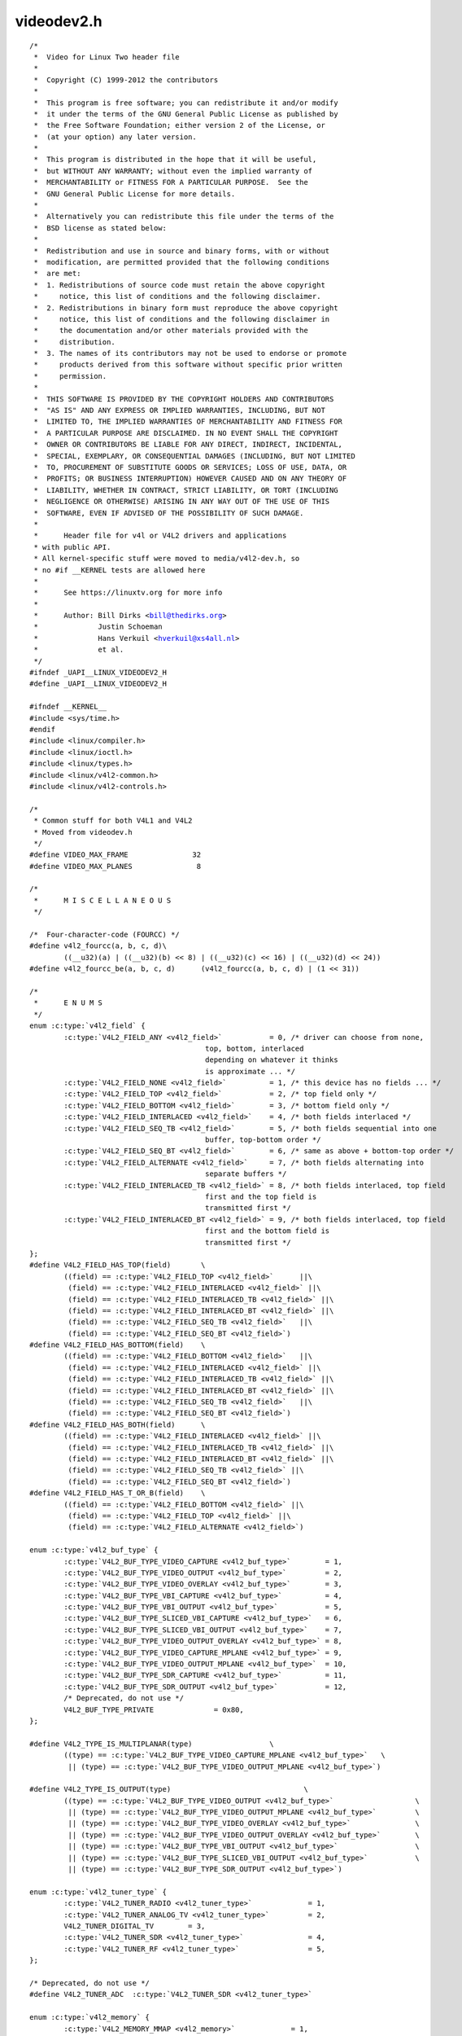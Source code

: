 .. -*- coding: utf-8; mode: rst -*-

videodev2.h
===========

.. parsed-literal::

    \/\*
     \*  Video for Linux Two header file
     \*
     \*  Copyright (C) 1999-2012 the contributors
     \*
     \*  This program is free software; you can redistribute it and\/or modify
     \*  it under the terms of the GNU General Public License as published by
     \*  the Free Software Foundation; either version 2 of the License, or
     \*  (at your option) any later version.
     \*
     \*  This program is distributed in the hope that it will be useful,
     \*  but WITHOUT ANY WARRANTY; without even the implied warranty of
     \*  MERCHANTABILITY or FITNESS FOR A PARTICULAR PURPOSE.  See the
     \*  GNU General Public License for more details.
     \*
     \*  Alternatively you can redistribute this file under the terms of the
     \*  BSD license as stated below\:
     \*
     \*  Redistribution and use in source and binary forms, with or without
     \*  modification, are permitted provided that the following conditions
     \*  are met\:
     \*  1. Redistributions of source code must retain the above copyright
     \*     notice, this list of conditions and the following disclaimer.
     \*  2. Redistributions in binary form must reproduce the above copyright
     \*     notice, this list of conditions and the following disclaimer in
     \*     the documentation and\/or other materials provided with the
     \*     distribution.
     \*  3. The names of its contributors may not be used to endorse or promote
     \*     products derived from this software without specific prior written
     \*     permission.
     \*
     \*  THIS SOFTWARE IS PROVIDED BY THE COPYRIGHT HOLDERS AND CONTRIBUTORS
     \*  "AS IS" AND ANY EXPRESS OR IMPLIED WARRANTIES, INCLUDING, BUT NOT
     \*  LIMITED TO, THE IMPLIED WARRANTIES OF MERCHANTABILITY AND FITNESS FOR
     \*  A PARTICULAR PURPOSE ARE DISCLAIMED. IN NO EVENT SHALL THE COPYRIGHT
     \*  OWNER OR CONTRIBUTORS BE LIABLE FOR ANY DIRECT, INDIRECT, INCIDENTAL,
     \*  SPECIAL, EXEMPLARY, OR CONSEQUENTIAL DAMAGES (INCLUDING, BUT NOT LIMITED
     \*  TO, PROCUREMENT OF SUBSTITUTE GOODS OR SERVICES; LOSS OF USE, DATA, OR
     \*  PROFITS; OR BUSINESS INTERRUPTION) HOWEVER CAUSED AND ON ANY THEORY OF
     \*  LIABILITY, WHETHER IN CONTRACT, STRICT LIABILITY, OR TORT (INCLUDING
     \*  NEGLIGENCE OR OTHERWISE) ARISING IN ANY WAY OUT OF THE USE OF THIS
     \*  SOFTWARE, EVEN IF ADVISED OF THE POSSIBILITY OF SUCH DAMAGE.
     \*
     \*      Header file for v4l or V4L2 drivers and applications
     \* with public API.
     \* All kernel-specific stuff were moved to media\/v4l2-dev.h, so
     \* no \#if \_\_KERNEL tests are allowed here
     \*
     \*      See https\:\/\/linuxtv.org for more info
     \*
     \*      Author\: Bill Dirks \<bill@thedirks.org\>
     \*              Justin Schoeman
     \*              Hans Verkuil \<hverkuil@xs4all.nl\>
     \*              et al.
     \*\/
    \#ifndef \_UAPI\_\_LINUX\_VIDEODEV2\_H
    \#define \_UAPI\_\_LINUX\_VIDEODEV2\_H

    \#ifndef \_\_KERNEL\_\_
    \#include \<sys\/time.h\>
    \#endif
    \#include \<linux\/compiler.h\>
    \#include \<linux\/ioctl.h\>
    \#include \<linux\/types.h\>
    \#include \<linux\/v4l2-common.h\>
    \#include \<linux\/v4l2-controls.h\>

    \/\*
     \* Common stuff for both V4L1 and V4L2
     \* Moved from videodev.h
     \*\/
    \#define VIDEO\_MAX\_FRAME               32
    \#define VIDEO\_MAX\_PLANES               8

    \/\*
     \*      M I S C E L L A N E O U S
     \*\/

    \/\*  Four-character-code (FOURCC) \*\/
    \#define v4l2\_fourcc(a, b, c, d)\\
            ((\_\_u32)(a) \| ((\_\_u32)(b) \<\< 8) \| ((\_\_u32)(c) \<\< 16) \| ((\_\_u32)(d) \<\< 24))
    \#define v4l2\_fourcc\_be(a, b, c, d)      (v4l2\_fourcc(a, b, c, d) \| (1 \<\< 31))

    \/\*
     \*      E N U M S
     \*\/
    enum :c:type:`v4l2_field` \{
            :c:type:`V4L2_FIELD_ANY <v4l2_field>`           = 0, \/\* driver can choose from none,
                                             top, bottom, interlaced
                                             depending on whatever it thinks
                                             is approximate ... \*\/
            :c:type:`V4L2_FIELD_NONE <v4l2_field>`          = 1, \/\* this device has no fields ... \*\/
            :c:type:`V4L2_FIELD_TOP <v4l2_field>`           = 2, \/\* top field only \*\/
            :c:type:`V4L2_FIELD_BOTTOM <v4l2_field>`        = 3, \/\* bottom field only \*\/
            :c:type:`V4L2_FIELD_INTERLACED <v4l2_field>`    = 4, \/\* both fields interlaced \*\/
            :c:type:`V4L2_FIELD_SEQ_TB <v4l2_field>`        = 5, \/\* both fields sequential into one
                                             buffer, top-bottom order \*\/
            :c:type:`V4L2_FIELD_SEQ_BT <v4l2_field>`        = 6, \/\* same as above + bottom-top order \*\/
            :c:type:`V4L2_FIELD_ALTERNATE <v4l2_field>`     = 7, \/\* both fields alternating into
                                             separate buffers \*\/
            :c:type:`V4L2_FIELD_INTERLACED_TB <v4l2_field>` = 8, \/\* both fields interlaced, top field
                                             first and the top field is
                                             transmitted first \*\/
            :c:type:`V4L2_FIELD_INTERLACED_BT <v4l2_field>` = 9, \/\* both fields interlaced, top field
                                             first and the bottom field is
                                             transmitted first \*\/
    \};
    \#define V4L2\_FIELD\_HAS\_TOP(field)       \\
            ((field) == :c:type:`V4L2_FIELD_TOP <v4l2_field>`      \|\|\\
             (field) == :c:type:`V4L2_FIELD_INTERLACED <v4l2_field>` \|\|\\
             (field) == :c:type:`V4L2_FIELD_INTERLACED_TB <v4l2_field>` \|\|\\
             (field) == :c:type:`V4L2_FIELD_INTERLACED_BT <v4l2_field>` \|\|\\
             (field) == :c:type:`V4L2_FIELD_SEQ_TB <v4l2_field>`   \|\|\\
             (field) == :c:type:`V4L2_FIELD_SEQ_BT <v4l2_field>`)
    \#define V4L2\_FIELD\_HAS\_BOTTOM(field)    \\
            ((field) == :c:type:`V4L2_FIELD_BOTTOM <v4l2_field>`   \|\|\\
             (field) == :c:type:`V4L2_FIELD_INTERLACED <v4l2_field>` \|\|\\
             (field) == :c:type:`V4L2_FIELD_INTERLACED_TB <v4l2_field>` \|\|\\
             (field) == :c:type:`V4L2_FIELD_INTERLACED_BT <v4l2_field>` \|\|\\
             (field) == :c:type:`V4L2_FIELD_SEQ_TB <v4l2_field>`   \|\|\\
             (field) == :c:type:`V4L2_FIELD_SEQ_BT <v4l2_field>`)
    \#define V4L2\_FIELD\_HAS\_BOTH(field)      \\
            ((field) == :c:type:`V4L2_FIELD_INTERLACED <v4l2_field>` \|\|\\
             (field) == :c:type:`V4L2_FIELD_INTERLACED_TB <v4l2_field>` \|\|\\
             (field) == :c:type:`V4L2_FIELD_INTERLACED_BT <v4l2_field>` \|\|\\
             (field) == :c:type:`V4L2_FIELD_SEQ_TB <v4l2_field>` \|\|\\
             (field) == :c:type:`V4L2_FIELD_SEQ_BT <v4l2_field>`)
    \#define V4L2\_FIELD\_HAS\_T\_OR\_B(field)    \\
            ((field) == :c:type:`V4L2_FIELD_BOTTOM <v4l2_field>` \|\|\\
             (field) == :c:type:`V4L2_FIELD_TOP <v4l2_field>` \|\|\\
             (field) == :c:type:`V4L2_FIELD_ALTERNATE <v4l2_field>`)

    enum :c:type:`v4l2_buf_type` \{
            :c:type:`V4L2_BUF_TYPE_VIDEO_CAPTURE <v4l2_buf_type>`        = 1,
            :c:type:`V4L2_BUF_TYPE_VIDEO_OUTPUT <v4l2_buf_type>`         = 2,
            :c:type:`V4L2_BUF_TYPE_VIDEO_OVERLAY <v4l2_buf_type>`        = 3,
            :c:type:`V4L2_BUF_TYPE_VBI_CAPTURE <v4l2_buf_type>`          = 4,
            :c:type:`V4L2_BUF_TYPE_VBI_OUTPUT <v4l2_buf_type>`           = 5,
            :c:type:`V4L2_BUF_TYPE_SLICED_VBI_CAPTURE <v4l2_buf_type>`   = 6,
            :c:type:`V4L2_BUF_TYPE_SLICED_VBI_OUTPUT <v4l2_buf_type>`    = 7,
            :c:type:`V4L2_BUF_TYPE_VIDEO_OUTPUT_OVERLAY <v4l2_buf_type>` = 8,
            :c:type:`V4L2_BUF_TYPE_VIDEO_CAPTURE_MPLANE <v4l2_buf_type>` = 9,
            :c:type:`V4L2_BUF_TYPE_VIDEO_OUTPUT_MPLANE <v4l2_buf_type>`  = 10,
            :c:type:`V4L2_BUF_TYPE_SDR_CAPTURE <v4l2_buf_type>`          = 11,
            :c:type:`V4L2_BUF_TYPE_SDR_OUTPUT <v4l2_buf_type>`           = 12,
            \/\* Deprecated, do not use \*\/
            V4L2\_BUF\_TYPE\_PRIVATE              = 0x80,
    \};

    \#define V4L2\_TYPE\_IS\_MULTIPLANAR(type)                  \\
            ((type) == :c:type:`V4L2_BUF_TYPE_VIDEO_CAPTURE_MPLANE <v4l2_buf_type>`   \\
             \|\| (type) == :c:type:`V4L2_BUF_TYPE_VIDEO_OUTPUT_MPLANE <v4l2_buf_type>`)

    \#define V4L2\_TYPE\_IS\_OUTPUT(type)                               \\
            ((type) == :c:type:`V4L2_BUF_TYPE_VIDEO_OUTPUT <v4l2_buf_type>`                   \\
             \|\| (type) == :c:type:`V4L2_BUF_TYPE_VIDEO_OUTPUT_MPLANE <v4l2_buf_type>`         \\
             \|\| (type) == :c:type:`V4L2_BUF_TYPE_VIDEO_OVERLAY <v4l2_buf_type>`               \\
             \|\| (type) == :c:type:`V4L2_BUF_TYPE_VIDEO_OUTPUT_OVERLAY <v4l2_buf_type>`        \\
             \|\| (type) == :c:type:`V4L2_BUF_TYPE_VBI_OUTPUT <v4l2_buf_type>`                  \\
             \|\| (type) == :c:type:`V4L2_BUF_TYPE_SLICED_VBI_OUTPUT <v4l2_buf_type>`           \\
             \|\| (type) == :c:type:`V4L2_BUF_TYPE_SDR_OUTPUT <v4l2_buf_type>`)

    enum :c:type:`v4l2_tuner_type` \{
            :c:type:`V4L2_TUNER_RADIO <v4l2_tuner_type>`             = 1,
            :c:type:`V4L2_TUNER_ANALOG_TV <v4l2_tuner_type>`         = 2,
            V4L2\_TUNER\_DIGITAL\_TV        = 3,
            :c:type:`V4L2_TUNER_SDR <v4l2_tuner_type>`               = 4,
            :c:type:`V4L2_TUNER_RF <v4l2_tuner_type>`                = 5,
    \};

    \/\* Deprecated, do not use \*\/
    \#define V4L2\_TUNER\_ADC  :c:type:`V4L2_TUNER_SDR <v4l2_tuner_type>`

    enum :c:type:`v4l2_memory` \{
            :c:type:`V4L2_MEMORY_MMAP <v4l2_memory>`             = 1,
            :c:type:`V4L2_MEMORY_USERPTR <v4l2_memory>`          = 2,
            :c:type:`V4L2_MEMORY_OVERLAY <v4l2_memory>`          = 3,
            :c:type:`V4L2_MEMORY_DMABUF <v4l2_memory>`           = 4,
    \};

    \/\* see also http\:\/\/vektor.theorem.ca\/graphics\/ycbcr\/ \*\/
    enum :c:type:`v4l2_colorspace` \{
            \/\*
             \* Default colorspace, i.e. let the driver figure it out.
             \* Can only be used with video capture.
             \*\/
            :c:type:`V4L2_COLORSPACE_DEFAULT <v4l2_colorspace>`       = 0,

            \/\* SMPTE 170M\: used for broadcast NTSC\/PAL SDTV \*\/
            :c:type:`V4L2_COLORSPACE_SMPTE170M <v4l2_colorspace>`     = 1,

            \/\* Obsolete pre-1998 SMPTE 240M HDTV standard, superseded by Rec 709 \*\/
            :c:type:`V4L2_COLORSPACE_SMPTE240M <v4l2_colorspace>`     = 2,

            \/\* Rec.709\: used for HDTV \*\/
            :c:type:`V4L2_COLORSPACE_REC709 <v4l2_colorspace>`        = 3,

            \/\*
             \* Deprecated, do not use. No driver will ever return this. This was
             \* based on a misunderstanding of the bt878 datasheet.
             \*\/
            V4L2\_COLORSPACE\_BT878         = 4,

            \/\*
             \* NTSC 1953 colorspace. This only makes sense when dealing with
             \* really, really old NTSC recordings. Superseded by SMPTE 170M.
             \*\/
            :c:type:`V4L2_COLORSPACE_470_SYSTEM_M <v4l2_colorspace>`  = 5,

            \/\*
             \* EBU Tech 3213 PAL\/SECAM colorspace. This only makes sense when
             \* dealing with really old PAL\/SECAM recordings. Superseded by
             \* SMPTE 170M.
             \*\/
            :c:type:`V4L2_COLORSPACE_470_SYSTEM_BG <v4l2_colorspace>` = 6,

            \/\*
             \* Effectively shorthand for :c:type:`V4L2_COLORSPACE_SRGB <v4l2_colorspace>`, :c:type:`V4L2_YCBCR_ENC_601 <v4l2_ycbcr_encoding>`
             \* and V4L2\_QUANTIZATION\_FULL\_RANGE. To be used for (Motion-)JPEG.
             \*\/
            :c:type:`V4L2_COLORSPACE_JPEG <v4l2_colorspace>`          = 7,

            \/\* For RGB colorspaces such as produces by most webcams. \*\/
            :c:type:`V4L2_COLORSPACE_SRGB <v4l2_colorspace>`          = 8,

            \/\* AdobeRGB colorspace \*\/
            :c:type:`V4L2_COLORSPACE_ADOBERGB <v4l2_colorspace>`      = 9,

            \/\* BT.2020 colorspace, used for UHDTV. \*\/
            :c:type:`V4L2_COLORSPACE_BT2020 <v4l2_colorspace>`        = 10,

            \/\* Raw colorspace\: for RAW unprocessed images \*\/
            :c:type:`V4L2_COLORSPACE_RAW <v4l2_colorspace>`           = 11,

            \/\* DCI-P3 colorspace, used by cinema projectors \*\/
            :c:type:`V4L2_COLORSPACE_DCI_P3 <v4l2_colorspace>`        = 12,
    \};

    \/\*
     \* Determine how COLORSPACE\_DEFAULT should map to a proper colorspace.
     \* This depends on whether this is a SDTV image (use SMPTE 170M), an
     \* HDTV image (use Rec. 709), or something else (use sRGB).
     \*\/
    \#define V4L2\_MAP\_COLORSPACE\_DEFAULT(is\_sdtv, is\_hdtv) \\
            ((is\_sdtv) ? :c:type:`V4L2_COLORSPACE_SMPTE170M <v4l2_colorspace>` \: \\
             ((is\_hdtv) ? :c:type:`V4L2_COLORSPACE_REC709 <v4l2_colorspace>` \: :c:type:`V4L2_COLORSPACE_SRGB <v4l2_colorspace>`))

    enum :c:type:`v4l2_xfer_func` \{
            \/\*
             \* Mapping of :c:type:`V4L2_XFER_FUNC_DEFAULT <v4l2_xfer_func>` to actual transfer functions
             \* for the various colorspaces\:
             \*
             \* :c:type:`V4L2_COLORSPACE_SMPTE170M <v4l2_colorspace>`, :c:type:`V4L2_COLORSPACE_470_SYSTEM_M <v4l2_colorspace>`,
             \* :c:type:`V4L2_COLORSPACE_470_SYSTEM_BG <v4l2_colorspace>`, :c:type:`V4L2_COLORSPACE_REC709 <v4l2_colorspace>` and
             \* :c:type:`V4L2_COLORSPACE_BT2020 <v4l2_colorspace>`\: :c:type:`V4L2_XFER_FUNC_709 <v4l2_xfer_func>`
             \*
             \* :c:type:`V4L2_COLORSPACE_SRGB <v4l2_colorspace>`, :c:type:`V4L2_COLORSPACE_JPEG <v4l2_colorspace>`\: :c:type:`V4L2_XFER_FUNC_SRGB <v4l2_xfer_func>`
             \*
             \* :c:type:`V4L2_COLORSPACE_ADOBERGB <v4l2_colorspace>`\: :c:type:`V4L2_XFER_FUNC_ADOBERGB <v4l2_xfer_func>`
             \*
             \* :c:type:`V4L2_COLORSPACE_SMPTE240M <v4l2_colorspace>`\: :c:type:`V4L2_XFER_FUNC_SMPTE240M <v4l2_xfer_func>`
             \*
             \* :c:type:`V4L2_COLORSPACE_RAW <v4l2_colorspace>`\: :c:type:`V4L2_XFER_FUNC_NONE <v4l2_xfer_func>`
             \*
             \* :c:type:`V4L2_COLORSPACE_DCI_P3 <v4l2_colorspace>`\: :c:type:`V4L2_XFER_FUNC_DCI_P3 <v4l2_xfer_func>`
             \*\/
            :c:type:`V4L2_XFER_FUNC_DEFAULT <v4l2_xfer_func>`     = 0,
            :c:type:`V4L2_XFER_FUNC_709 <v4l2_xfer_func>`         = 1,
            :c:type:`V4L2_XFER_FUNC_SRGB <v4l2_xfer_func>`        = 2,
            :c:type:`V4L2_XFER_FUNC_ADOBERGB <v4l2_xfer_func>`    = 3,
            :c:type:`V4L2_XFER_FUNC_SMPTE240M <v4l2_xfer_func>`   = 4,
            :c:type:`V4L2_XFER_FUNC_NONE <v4l2_xfer_func>`        = 5,
            :c:type:`V4L2_XFER_FUNC_DCI_P3 <v4l2_xfer_func>`      = 6,
            :c:type:`V4L2_XFER_FUNC_SMPTE2084 <v4l2_xfer_func>`   = 7,
    \};

    \/\*
     \* Determine how XFER\_FUNC\_DEFAULT should map to a proper transfer function.
     \* This depends on the colorspace.
     \*\/
    \#define V4L2\_MAP\_XFER\_FUNC\_DEFAULT(colsp) \\
            ((colsp) == :c:type:`V4L2_COLORSPACE_ADOBERGB <v4l2_colorspace>` ? :c:type:`V4L2_XFER_FUNC_ADOBERGB <v4l2_xfer_func>` \: \\
             ((colsp) == :c:type:`V4L2_COLORSPACE_SMPTE240M <v4l2_colorspace>` ? :c:type:`V4L2_XFER_FUNC_SMPTE240M <v4l2_xfer_func>` \: \\
              ((colsp) == :c:type:`V4L2_COLORSPACE_DCI_P3 <v4l2_colorspace>` ? :c:type:`V4L2_XFER_FUNC_DCI_P3 <v4l2_xfer_func>` \: \\
               ((colsp) == :c:type:`V4L2_COLORSPACE_RAW <v4l2_colorspace>` ? :c:type:`V4L2_XFER_FUNC_NONE <v4l2_xfer_func>` \: \\
                ((colsp) == :c:type:`V4L2_COLORSPACE_SRGB <v4l2_colorspace>` \|\| (colsp) == :c:type:`V4L2_COLORSPACE_JPEG <v4l2_colorspace>` ? \\
                 :c:type:`V4L2_XFER_FUNC_SRGB <v4l2_xfer_func>` \: :c:type:`V4L2_XFER_FUNC_709 <v4l2_xfer_func>`)))))

    enum :c:type:`v4l2_ycbcr_encoding` \{
            \/\*
             \* Mapping of :c:type:`V4L2_YCBCR_ENC_DEFAULT <v4l2_ycbcr_encoding>` to actual encodings for the
             \* various colorspaces\:
             \*
             \* :c:type:`V4L2_COLORSPACE_SMPTE170M <v4l2_colorspace>`, :c:type:`V4L2_COLORSPACE_470_SYSTEM_M <v4l2_colorspace>`,
             \* :c:type:`V4L2_COLORSPACE_470_SYSTEM_BG <v4l2_colorspace>`, :c:type:`V4L2_COLORSPACE_SRGB <v4l2_colorspace>`,
             \* :c:type:`V4L2_COLORSPACE_ADOBERGB <v4l2_colorspace>` and :c:type:`V4L2_COLORSPACE_JPEG <v4l2_colorspace>`\: :c:type:`V4L2_YCBCR_ENC_601 <v4l2_ycbcr_encoding>`
             \*
             \* :c:type:`V4L2_COLORSPACE_REC709 <v4l2_colorspace>` and :c:type:`V4L2_COLORSPACE_DCI_P3 <v4l2_colorspace>`\: :c:type:`V4L2_YCBCR_ENC_709 <v4l2_ycbcr_encoding>`
             \*
             \* :c:type:`V4L2_COLORSPACE_BT2020 <v4l2_colorspace>`\: :c:type:`V4L2_YCBCR_ENC_BT2020 <v4l2_ycbcr_encoding>`
             \*
             \* :c:type:`V4L2_COLORSPACE_SMPTE240M <v4l2_colorspace>`\: :c:type:`V4L2_YCBCR_ENC_SMPTE240M <v4l2_ycbcr_encoding>`
             \*\/
            :c:type:`V4L2_YCBCR_ENC_DEFAULT <v4l2_ycbcr_encoding>`        = 0,

            \/\* ITU-R 601 -- SDTV \*\/
            :c:type:`V4L2_YCBCR_ENC_601 <v4l2_ycbcr_encoding>`            = 1,

            \/\* Rec. 709 -- HDTV \*\/
            :c:type:`V4L2_YCBCR_ENC_709 <v4l2_ycbcr_encoding>`            = 2,

            \/\* ITU-R 601\/EN 61966-2-4 Extended Gamut -- SDTV \*\/
            :c:type:`V4L2_YCBCR_ENC_XV601 <v4l2_ycbcr_encoding>`          = 3,

            \/\* Rec. 709\/EN 61966-2-4 Extended Gamut -- HDTV \*\/
            :c:type:`V4L2_YCBCR_ENC_XV709 <v4l2_ycbcr_encoding>`          = 4,

    \#ifndef \_\_KERNEL\_\_
            \/\*
             \* sYCC (Y'CbCr encoding of sRGB), identical to ENC\_601. It was added
             \* originally due to a misunderstanding of the sYCC standard. It should
             \* not be used, instead use V4L2\_YCBCR\_ENC\_601.
             \*\/
            :c:type:`V4L2_YCBCR_ENC_SYCC <v4l2_ycbcr_encoding>`           = 5,
    \#endif

            \/\* BT.2020 Non-constant Luminance Y'CbCr \*\/
            :c:type:`V4L2_YCBCR_ENC_BT2020 <v4l2_ycbcr_encoding>`         = 6,

            \/\* BT.2020 Constant Luminance Y'CbcCrc \*\/
            :c:type:`V4L2_YCBCR_ENC_BT2020_CONST_LUM <v4l2_ycbcr_encoding>` = 7,

            \/\* SMPTE 240M -- Obsolete HDTV \*\/
            :c:type:`V4L2_YCBCR_ENC_SMPTE240M <v4l2_ycbcr_encoding>`      = 8,
    \};

    \/\*
     \* enum :c:type:`v4l2_hsv_encoding` values should not collide with the ones from
     \* enum v4l2\_ycbcr\_encoding.
     \*\/
    enum :c:type:`v4l2_hsv_encoding` \{

            \/\* Hue mapped to 0 - 179 \*\/
            :c:type:`V4L2_HSV_ENC_180 <v4l2_hsv_encoding>`                = 128,

            \/\* Hue mapped to 0-255 \*\/
            :c:type:`V4L2_HSV_ENC_256 <v4l2_hsv_encoding>`                = 129,
    \};

    \/\*
     \* Determine how YCBCR\_ENC\_DEFAULT should map to a proper Y'CbCr encoding.
     \* This depends on the colorspace.
     \*\/
    \#define V4L2\_MAP\_YCBCR\_ENC\_DEFAULT(colsp) \\
            (((colsp) == :c:type:`V4L2_COLORSPACE_REC709 <v4l2_colorspace>` \|\| \\
              (colsp) == :c:type:`V4L2_COLORSPACE_DCI_P3 <v4l2_colorspace>`) ? :c:type:`V4L2_YCBCR_ENC_709 <v4l2_ycbcr_encoding>` \: \\
             ((colsp) == :c:type:`V4L2_COLORSPACE_BT2020 <v4l2_colorspace>` ? :c:type:`V4L2_YCBCR_ENC_BT2020 <v4l2_ycbcr_encoding>` \: \\
              ((colsp) == :c:type:`V4L2_COLORSPACE_SMPTE240M <v4l2_colorspace>` ? :c:type:`V4L2_YCBCR_ENC_SMPTE240M <v4l2_ycbcr_encoding>` \: \\
               :c:type:`V4L2_YCBCR_ENC_601 <v4l2_ycbcr_encoding>`)))

    enum :c:type:`v4l2_quantization` \{
            \/\*
             \* The default for R'G'B' quantization is always full range, except
             \* for the BT2020 colorspace. For Y'CbCr the quantization is always
             \* limited range, except for COLORSPACE\_JPEG, XV601 or XV709\: those
             \* are full range.
             \*\/
            :c:type:`V4L2_QUANTIZATION_DEFAULT <v4l2_quantization>`     = 0,
            :c:type:`V4L2_QUANTIZATION_FULL_RANGE <v4l2_quantization>`  = 1,
            :c:type:`V4L2_QUANTIZATION_LIM_RANGE <v4l2_quantization>`   = 2,
    \};

    \/\*
     \* Determine how QUANTIZATION\_DEFAULT should map to a proper quantization.
     \* This depends on whether the image is RGB or not, the colorspace and the
     \* Y'CbCr encoding.
     \*\/
    \#define V4L2\_MAP\_QUANTIZATION\_DEFAULT(is\_rgb\_or\_hsv, colsp, ycbcr\_enc) \\
            (((is\_rgb\_or\_hsv) \&\& (colsp) == :c:type:`V4L2_COLORSPACE_BT2020 <v4l2_colorspace>`) ? \\
             :c:type:`V4L2_QUANTIZATION_LIM_RANGE <v4l2_quantization>` \: \\
             (((is\_rgb\_or\_hsv) \|\| (ycbcr\_enc) == :c:type:`V4L2_YCBCR_ENC_XV601 <v4l2_ycbcr_encoding>` \|\| \\
              (ycbcr\_enc) == :c:type:`V4L2_YCBCR_ENC_XV709 <v4l2_ycbcr_encoding>` \|\| (colsp) == :c:type:`V4L2_COLORSPACE_JPEG <v4l2_colorspace>`) ? \\
             :c:type:`V4L2_QUANTIZATION_FULL_RANGE <v4l2_quantization>` \: :c:type:`V4L2_QUANTIZATION_LIM_RANGE <v4l2_quantization>`))

    enum :c:type:`v4l2_priority` \{
            :c:type:`V4L2_PRIORITY_UNSET <v4l2_priority>`       = 0,  \/\* not initialized \*\/
            :c:type:`V4L2_PRIORITY_BACKGROUND <v4l2_priority>`  = 1,
            :c:type:`V4L2_PRIORITY_INTERACTIVE <v4l2_priority>` = 2,
            :c:type:`V4L2_PRIORITY_RECORD <v4l2_priority>`      = 3,
            :c:type:`V4L2_PRIORITY_DEFAULT <v4l2_priority>`     = :c:type:`V4L2_PRIORITY_INTERACTIVE <v4l2_priority>`,
    \};

    struct :c:type:`v4l2_rect` \{
            \_\_s32   left;
            \_\_s32   top;
            \_\_u32   width;
            \_\_u32   height;
    \};

    struct :c:type:`v4l2_fract` \{
            \_\_u32   numerator;
            \_\_u32   denominator;
    \};

    \/\*\*
      \* struct :c:type:`v4l2_capability` - Describes V4L2 device caps returned by \ :ref:`VIDIOC_QUERYCAP <vidioc_querycap>`
      \*
      \* @driver\:       name of the driver module (e.g. "bttv")
      \* @card\:         name of the card (e.g. "Hauppauge WinTV")
      \* @bus\_info\:     name of the bus (e.g. "PCI\:" + pci\_name(pci\_dev) )
      \* @version\:      KERNEL\_VERSION
      \* @capabilities\: capabilities of the physical device as a whole
      \* @device\_caps\:  capabilities accessed via this particular device (node)
      \* @reserved\:     reserved fields for future extensions
      \*\/
    struct :c:type:`v4l2_capability` \{
            \_\_u8    driver[16];
            \_\_u8    card[32];
            \_\_u8    bus\_info[32];
            \_\_u32   version;
            \_\_u32   capabilities;
            \_\_u32   device\_caps;
            \_\_u32   reserved[3];
    \};

    \/\* Values for 'capabilities' field \*\/
    \#define :ref:`V4L2_CAP_VIDEO_CAPTURE <device-capabilities>`          0x00000001  \/\* Is a video capture device \*\/
    \#define :ref:`V4L2_CAP_VIDEO_OUTPUT <device-capabilities>`           0x00000002  \/\* Is a video output device \*\/
    \#define :ref:`V4L2_CAP_VIDEO_OVERLAY <device-capabilities>`          0x00000004  \/\* Can do video overlay \*\/
    \#define :ref:`V4L2_CAP_VBI_CAPTURE <device-capabilities>`            0x00000010  \/\* Is a raw VBI capture device \*\/
    \#define :ref:`V4L2_CAP_VBI_OUTPUT <device-capabilities>`             0x00000020  \/\* Is a raw VBI output device \*\/
    \#define :ref:`V4L2_CAP_SLICED_VBI_CAPTURE <device-capabilities>`     0x00000040  \/\* Is a sliced VBI capture device \*\/
    \#define :ref:`V4L2_CAP_SLICED_VBI_OUTPUT <device-capabilities>`      0x00000080  \/\* Is a sliced VBI output device \*\/
    \#define :ref:`V4L2_CAP_RDS_CAPTURE <device-capabilities>`            0x00000100  \/\* RDS data capture \*\/
    \#define :ref:`V4L2_CAP_VIDEO_OUTPUT_OVERLAY <device-capabilities>`   0x00000200  \/\* Can do video output overlay \*\/
    \#define :ref:`V4L2_CAP_HW_FREQ_SEEK <device-capabilities>`           0x00000400  \/\* Can do hardware frequency seek  \*\/
    \#define :ref:`V4L2_CAP_RDS_OUTPUT <device-capabilities>`             0x00000800  \/\* Is an RDS encoder \*\/

    \/\* Is a video capture device that supports multiplanar formats \*\/
    \#define :ref:`V4L2_CAP_VIDEO_CAPTURE_MPLANE <device-capabilities>`   0x00001000
    \/\* Is a video output device that supports multiplanar formats \*\/
    \#define :ref:`V4L2_CAP_VIDEO_OUTPUT_MPLANE <device-capabilities>`    0x00002000
    \/\* Is a video mem-to-mem device that supports multiplanar formats \*\/
    \#define :ref:`V4L2_CAP_VIDEO_M2M_MPLANE <device-capabilities>`       0x00004000
    \/\* Is a video mem-to-mem device \*\/
    \#define :ref:`V4L2_CAP_VIDEO_M2M <device-capabilities>`              0x00008000

    \#define :ref:`V4L2_CAP_TUNER <device-capabilities>`                  0x00010000  \/\* has a tuner \*\/
    \#define :ref:`V4L2_CAP_AUDIO <device-capabilities>`                  0x00020000  \/\* has audio support \*\/
    \#define :ref:`V4L2_CAP_RADIO <device-capabilities>`                  0x00040000  \/\* is a radio device \*\/
    \#define :ref:`V4L2_CAP_MODULATOR <device-capabilities>`              0x00080000  \/\* has a modulator \*\/

    \#define :ref:`V4L2_CAP_SDR_CAPTURE <device-capabilities>`            0x00100000  \/\* Is a SDR capture device \*\/
    \#define :ref:`V4L2_CAP_EXT_PIX_FORMAT <device-capabilities>`         0x00200000  \/\* Supports the extended pixel format \*\/
    \#define :ref:`V4L2_CAP_SDR_OUTPUT <device-capabilities>`             0x00400000  \/\* Is a SDR output device \*\/

    \#define :ref:`V4L2_CAP_READWRITE <device-capabilities>`              0x01000000  \/\* read\/write systemcalls \*\/
    \#define :ref:`V4L2_CAP_ASYNCIO <device-capabilities>`                0x02000000  \/\* async I\/O \*\/
    \#define :ref:`V4L2_CAP_STREAMING <device-capabilities>`              0x04000000  \/\* streaming I\/O ioctls \*\/

    \#define :ref:`V4L2_CAP_TOUCH <device-capabilities>`                  0x10000000  \/\* Is a touch device \*\/

    \#define :ref:`V4L2_CAP_DEVICE_CAPS <device-capabilities>`            0x80000000  \/\* sets device capabilities field \*\/

    \/\*
     \*      V I D E O   I M A G E   F O R M A T
     \*\/
    struct :c:type:`v4l2_pix_format` \{
            \_\_u32                   width;
            \_\_u32                   height;
            \_\_u32                   pixelformat;
            \_\_u32                   field;          \/\* enum :c:type:`v4l2_field` \*\/
            \_\_u32                   bytesperline;   \/\* for padding, zero if unused \*\/
            \_\_u32                   sizeimage;
            \_\_u32                   colorspace;     \/\* enum :c:type:`v4l2_colorspace` \*\/
            \_\_u32                   priv;           \/\* private data, depends on pixelformat \*\/
            \_\_u32                   flags;          \/\* format flags (V4L2\_PIX\_FMT\_FLAG\_\*) \*\/
            union \{
                    \/\* enum :c:type:`v4l2_ycbcr_encoding` \*\/
                    \_\_u32                   ycbcr\_enc;
                    \/\* enum :c:type:`v4l2_hsv_encoding` \*\/
                    \_\_u32                   hsv\_enc;
            \};
            \_\_u32                   quantization;   \/\* enum :c:type:`v4l2_quantization` \*\/
            \_\_u32                   xfer\_func;      \/\* enum :c:type:`v4l2_xfer_func` \*\/
    \};

    \/\*      Pixel format         FOURCC                          depth  Description  \*\/

    \/\* RGB formats \*\/
    \#define \ :ref:`V4L2_PIX_FMT_RGB332 <v4l2-pix-fmt-rgb332>`  v4l2\_fourcc('R', 'G', 'B', '1') \/\*  8  RGB-3-3-2     \*\/
    \#define \ :ref:`V4L2_PIX_FMT_RGB444 <v4l2-pix-fmt-rgb444>`  v4l2\_fourcc('R', '4', '4', '4') \/\* 16  xxxxrrrr ggggbbbb \*\/
    \#define \ :ref:`V4L2_PIX_FMT_ARGB444 <v4l2-pix-fmt-argb444>` v4l2\_fourcc('A', 'R', '1', '2') \/\* 16  aaaarrrr ggggbbbb \*\/
    \#define \ :ref:`V4L2_PIX_FMT_XRGB444 <v4l2-pix-fmt-xrgb444>` v4l2\_fourcc('X', 'R', '1', '2') \/\* 16  xxxxrrrr ggggbbbb \*\/
    \#define \ :ref:`V4L2_PIX_FMT_RGB555 <v4l2-pix-fmt-rgb555>`  v4l2\_fourcc('R', 'G', 'B', 'O') \/\* 16  RGB-5-5-5     \*\/
    \#define \ :ref:`V4L2_PIX_FMT_ARGB555 <v4l2-pix-fmt-argb555>` v4l2\_fourcc('A', 'R', '1', '5') \/\* 16  ARGB-1-5-5-5  \*\/
    \#define \ :ref:`V4L2_PIX_FMT_XRGB555 <v4l2-pix-fmt-xrgb555>` v4l2\_fourcc('X', 'R', '1', '5') \/\* 16  XRGB-1-5-5-5  \*\/
    \#define \ :ref:`V4L2_PIX_FMT_RGB565 <v4l2-pix-fmt-rgb565>`  v4l2\_fourcc('R', 'G', 'B', 'P') \/\* 16  RGB-5-6-5     \*\/
    \#define \ :ref:`V4L2_PIX_FMT_RGB555X <v4l2-pix-fmt-rgb555x>` v4l2\_fourcc('R', 'G', 'B', 'Q') \/\* 16  RGB-5-5-5 BE  \*\/
    \#define \ :ref:`V4L2_PIX_FMT_ARGB555X <v4l2-pix-fmt-argb555x>` v4l2\_fourcc\_be('A', 'R', '1', '5') \/\* 16  ARGB-5-5-5 BE \*\/
    \#define \ :ref:`V4L2_PIX_FMT_XRGB555X <v4l2-pix-fmt-xrgb555x>` v4l2\_fourcc\_be('X', 'R', '1', '5') \/\* 16  XRGB-5-5-5 BE \*\/
    \#define \ :ref:`V4L2_PIX_FMT_RGB565X <v4l2-pix-fmt-rgb565x>` v4l2\_fourcc('R', 'G', 'B', 'R') \/\* 16  RGB-5-6-5 BE  \*\/
    \#define \ :ref:`V4L2_PIX_FMT_BGR666 <v4l2-pix-fmt-bgr666>`  v4l2\_fourcc('B', 'G', 'R', 'H') \/\* 18  BGR-6-6-6     \*\/
    \#define \ :ref:`V4L2_PIX_FMT_BGR24 <v4l2-pix-fmt-bgr24>`   v4l2\_fourcc('B', 'G', 'R', '3') \/\* 24  BGR-8-8-8     \*\/
    \#define \ :ref:`V4L2_PIX_FMT_RGB24 <v4l2-pix-fmt-rgb24>`   v4l2\_fourcc('R', 'G', 'B', '3') \/\* 24  RGB-8-8-8     \*\/
    \#define \ :ref:`V4L2_PIX_FMT_BGR32 <v4l2-pix-fmt-bgr32>`   v4l2\_fourcc('B', 'G', 'R', '4') \/\* 32  BGR-8-8-8-8   \*\/
    \#define \ :ref:`V4L2_PIX_FMT_ABGR32 <v4l2-pix-fmt-abgr32>`  v4l2\_fourcc('A', 'R', '2', '4') \/\* 32  BGRA-8-8-8-8  \*\/
    \#define \ :ref:`V4L2_PIX_FMT_XBGR32 <v4l2-pix-fmt-xbgr32>`  v4l2\_fourcc('X', 'R', '2', '4') \/\* 32  BGRX-8-8-8-8  \*\/
    \#define \ :ref:`V4L2_PIX_FMT_RGB32 <v4l2-pix-fmt-rgb32>`   v4l2\_fourcc('R', 'G', 'B', '4') \/\* 32  RGB-8-8-8-8   \*\/
    \#define \ :ref:`V4L2_PIX_FMT_ARGB32 <v4l2-pix-fmt-argb32>`  v4l2\_fourcc('B', 'A', '2', '4') \/\* 32  ARGB-8-8-8-8  \*\/
    \#define \ :ref:`V4L2_PIX_FMT_XRGB32 <v4l2-pix-fmt-xrgb32>`  v4l2\_fourcc('B', 'X', '2', '4') \/\* 32  XRGB-8-8-8-8  \*\/

    \/\* Grey formats \*\/
    \#define \ :ref:`V4L2_PIX_FMT_GREY <v4l2-pix-fmt-grey>`    v4l2\_fourcc('G', 'R', 'E', 'Y') \/\*  8  Greyscale     \*\/
    \#define \ :ref:`V4L2_PIX_FMT_Y4 <v4l2-pix-fmt-y4>`      v4l2\_fourcc('Y', '0', '4', ' ') \/\*  4  Greyscale     \*\/
    \#define \ :ref:`V4L2_PIX_FMT_Y6 <v4l2-pix-fmt-y6>`      v4l2\_fourcc('Y', '0', '6', ' ') \/\*  6  Greyscale     \*\/
    \#define \ :ref:`V4L2_PIX_FMT_Y10 <v4l2-pix-fmt-y10>`     v4l2\_fourcc('Y', '1', '0', ' ') \/\* 10  Greyscale     \*\/
    \#define \ :ref:`V4L2_PIX_FMT_Y12 <v4l2-pix-fmt-y12>`     v4l2\_fourcc('Y', '1', '2', ' ') \/\* 12  Greyscale     \*\/
    \#define \ :ref:`V4L2_PIX_FMT_Y16 <v4l2-pix-fmt-y16>`     v4l2\_fourcc('Y', '1', '6', ' ') \/\* 16  Greyscale     \*\/
    \#define \ :ref:`V4L2_PIX_FMT_Y16_BE <v4l2-pix-fmt-y16-be>`  v4l2\_fourcc\_be('Y', '1', '6', ' ') \/\* 16  Greyscale BE  \*\/

    \/\* Grey bit-packed formats \*\/
    \#define \ :ref:`V4L2_PIX_FMT_Y10BPACK <v4l2-pix-fmt-y10bpack>`    v4l2\_fourcc('Y', '1', '0', 'B') \/\* 10  Greyscale bit-packed \*\/

    \/\* Palette formats \*\/
    \#define \ :ref:`V4L2_PIX_FMT_PAL8 <v4l2-pix-fmt-pal8>`    v4l2\_fourcc('P', 'A', 'L', '8') \/\*  8  8-bit palette \*\/

    \/\* Chrominance formats \*\/
    \#define \ :ref:`V4L2_PIX_FMT_UV8 <v4l2-pix-fmt-uv8>`     v4l2\_fourcc('U', 'V', '8', ' ') \/\*  8  UV 4\:4 \*\/

    \/\* Luminance+Chrominance formats \*\/
    \#define \ :ref:`V4L2_PIX_FMT_YUYV <v4l2-pix-fmt-yuyv>`    v4l2\_fourcc('Y', 'U', 'Y', 'V') \/\* 16  YUV 4\:2\:2     \*\/
    \#define \ :ref:`V4L2_PIX_FMT_YYUV <v4l2-pix-fmt-yyuv>`    v4l2\_fourcc('Y', 'Y', 'U', 'V') \/\* 16  YUV 4\:2\:2     \*\/
    \#define \ :ref:`V4L2_PIX_FMT_YVYU <v4l2-pix-fmt-yvyu>`    v4l2\_fourcc('Y', 'V', 'Y', 'U') \/\* 16 YVU 4\:2\:2 \*\/
    \#define \ :ref:`V4L2_PIX_FMT_UYVY <v4l2-pix-fmt-uyvy>`    v4l2\_fourcc('U', 'Y', 'V', 'Y') \/\* 16  YUV 4\:2\:2     \*\/
    \#define \ :ref:`V4L2_PIX_FMT_VYUY <v4l2-pix-fmt-vyuy>`    v4l2\_fourcc('V', 'Y', 'U', 'Y') \/\* 16  YUV 4\:2\:2     \*\/
    \#define \ :ref:`V4L2_PIX_FMT_Y41P <v4l2-pix-fmt-y41p>`    v4l2\_fourcc('Y', '4', '1', 'P') \/\* 12  YUV 4\:1\:1     \*\/
    \#define \ :ref:`V4L2_PIX_FMT_YUV444 <v4l2-pix-fmt-yuv444>`  v4l2\_fourcc('Y', '4', '4', '4') \/\* 16  xxxxyyyy uuuuvvvv \*\/
    \#define \ :ref:`V4L2_PIX_FMT_YUV555 <v4l2-pix-fmt-yuv555>`  v4l2\_fourcc('Y', 'U', 'V', 'O') \/\* 16  YUV-5-5-5     \*\/
    \#define \ :ref:`V4L2_PIX_FMT_YUV565 <v4l2-pix-fmt-yuv565>`  v4l2\_fourcc('Y', 'U', 'V', 'P') \/\* 16  YUV-5-6-5     \*\/
    \#define \ :ref:`V4L2_PIX_FMT_YUV32 <v4l2-pix-fmt-yuv32>`   v4l2\_fourcc('Y', 'U', 'V', '4') \/\* 32  YUV-8-8-8-8   \*\/
    \#define \ :ref:`V4L2_PIX_FMT_HI240 <v4l2-pix-fmt-hi240>`   v4l2\_fourcc('H', 'I', '2', '4') \/\*  8  8-bit color   \*\/
    \#define \ :ref:`V4L2_PIX_FMT_HM12 <v4l2-pix-fmt-hm12>`    v4l2\_fourcc('H', 'M', '1', '2') \/\*  8  YUV 4\:2\:0 16x16 macroblocks \*\/
    \#define \ :ref:`V4L2_PIX_FMT_M420 <v4l2-pix-fmt-m420>`    v4l2\_fourcc('M', '4', '2', '0') \/\* 12  YUV 4\:2\:0 2 lines y, 1 line uv interleaved \*\/

    \/\* two planes -- one Y, one Cr + Cb interleaved  \*\/
    \#define \ :ref:`V4L2_PIX_FMT_NV12 <v4l2-pix-fmt-nv12>`    v4l2\_fourcc('N', 'V', '1', '2') \/\* 12  Y\/CbCr 4\:2\:0  \*\/
    \#define \ :ref:`V4L2_PIX_FMT_NV21 <v4l2-pix-fmt-nv21>`    v4l2\_fourcc('N', 'V', '2', '1') \/\* 12  Y\/CrCb 4\:2\:0  \*\/
    \#define \ :ref:`V4L2_PIX_FMT_NV16 <v4l2-pix-fmt-nv16>`    v4l2\_fourcc('N', 'V', '1', '6') \/\* 16  Y\/CbCr 4\:2\:2  \*\/
    \#define \ :ref:`V4L2_PIX_FMT_NV61 <v4l2-pix-fmt-nv61>`    v4l2\_fourcc('N', 'V', '6', '1') \/\* 16  Y\/CrCb 4\:2\:2  \*\/
    \#define \ :ref:`V4L2_PIX_FMT_NV24 <v4l2-pix-fmt-nv24>`    v4l2\_fourcc('N', 'V', '2', '4') \/\* 24  Y\/CbCr 4\:4\:4  \*\/
    \#define \ :ref:`V4L2_PIX_FMT_NV42 <v4l2-pix-fmt-nv42>`    v4l2\_fourcc('N', 'V', '4', '2') \/\* 24  Y\/CrCb 4\:4\:4  \*\/

    \/\* two non contiguous planes - one Y, one Cr + Cb interleaved  \*\/
    \#define \ :ref:`V4L2_PIX_FMT_NV12M <v4l2-pix-fmt-nv12m>`   v4l2\_fourcc('N', 'M', '1', '2') \/\* 12  Y\/CbCr 4\:2\:0  \*\/
    \#define \ :ref:`V4L2_PIX_FMT_NV21M <v4l2-pix-fmt-nv21m>`   v4l2\_fourcc('N', 'M', '2', '1') \/\* 21  Y\/CrCb 4\:2\:0  \*\/
    \#define \ :ref:`V4L2_PIX_FMT_NV16M <v4l2-pix-fmt-nv16m>`   v4l2\_fourcc('N', 'M', '1', '6') \/\* 16  Y\/CbCr 4\:2\:2  \*\/
    \#define \ :ref:`V4L2_PIX_FMT_NV61M <v4l2-pix-fmt-nv61m>`   v4l2\_fourcc('N', 'M', '6', '1') \/\* 16  Y\/CrCb 4\:2\:2  \*\/
    \#define \ :ref:`V4L2_PIX_FMT_NV12MT <v4l2-pix-fmt-nv12mt>`  v4l2\_fourcc('T', 'M', '1', '2') \/\* 12  Y\/CbCr 4\:2\:0 64x32 macroblocks \*\/
    \#define \ :ref:`V4L2_PIX_FMT_NV12MT_16X16 <v4l2-pix-fmt-nv12mt-16x16>` v4l2\_fourcc('V', 'M', '1', '2') \/\* 12  Y\/CbCr 4\:2\:0 16x16 macroblocks \*\/

    \/\* three planes - Y Cb, Cr \*\/
    \#define \ :ref:`V4L2_PIX_FMT_YUV410 <v4l2-pix-fmt-yuv410>`  v4l2\_fourcc('Y', 'U', 'V', '9') \/\*  9  YUV 4\:1\:0     \*\/
    \#define \ :ref:`V4L2_PIX_FMT_YVU410 <v4l2-pix-fmt-yvu410>`  v4l2\_fourcc('Y', 'V', 'U', '9') \/\*  9  YVU 4\:1\:0     \*\/
    \#define \ :ref:`V4L2_PIX_FMT_YUV411P <v4l2-pix-fmt-yuv411p>` v4l2\_fourcc('4', '1', '1', 'P') \/\* 12  YVU411 planar \*\/
    \#define \ :ref:`V4L2_PIX_FMT_YUV420 <v4l2-pix-fmt-yuv420>`  v4l2\_fourcc('Y', 'U', '1', '2') \/\* 12  YUV 4\:2\:0     \*\/
    \#define \ :ref:`V4L2_PIX_FMT_YVU420 <v4l2-pix-fmt-yvu420>`  v4l2\_fourcc('Y', 'V', '1', '2') \/\* 12  YVU 4\:2\:0     \*\/
    \#define \ :ref:`V4L2_PIX_FMT_YUV422P <v4l2-pix-fmt-yuv422p>` v4l2\_fourcc('4', '2', '2', 'P') \/\* 16  YVU422 planar \*\/

    \/\* three non contiguous planes - Y, Cb, Cr \*\/
    \#define \ :ref:`V4L2_PIX_FMT_YUV420M <v4l2-pix-fmt-yuv420m>` v4l2\_fourcc('Y', 'M', '1', '2') \/\* 12  YUV420 planar \*\/
    \#define \ :ref:`V4L2_PIX_FMT_YVU420M <v4l2-pix-fmt-yvu420m>` v4l2\_fourcc('Y', 'M', '2', '1') \/\* 12  YVU420 planar \*\/
    \#define \ :ref:`V4L2_PIX_FMT_YUV422M <v4l2-pix-fmt-yuv422m>` v4l2\_fourcc('Y', 'M', '1', '6') \/\* 16  YUV422 planar \*\/
    \#define \ :ref:`V4L2_PIX_FMT_YVU422M <v4l2-pix-fmt-yvu422m>` v4l2\_fourcc('Y', 'M', '6', '1') \/\* 16  YVU422 planar \*\/
    \#define \ :ref:`V4L2_PIX_FMT_YUV444M <v4l2-pix-fmt-yuv444m>` v4l2\_fourcc('Y', 'M', '2', '4') \/\* 24  YUV444 planar \*\/
    \#define \ :ref:`V4L2_PIX_FMT_YVU444M <v4l2-pix-fmt-yvu444m>` v4l2\_fourcc('Y', 'M', '4', '2') \/\* 24  YVU444 planar \*\/

    \/\* Bayer formats - see http\:\/\/www.siliconimaging.com\/RGB\%20Bayer.htm \*\/
    \#define \ :ref:`V4L2_PIX_FMT_SBGGR8 <v4l2-pix-fmt-sbggr8>`  v4l2\_fourcc('B', 'A', '8', '1') \/\*  8  BGBG.. GRGR.. \*\/
    \#define \ :ref:`V4L2_PIX_FMT_SGBRG8 <v4l2-pix-fmt-sgbrg8>`  v4l2\_fourcc('G', 'B', 'R', 'G') \/\*  8  GBGB.. RGRG.. \*\/
    \#define \ :ref:`V4L2_PIX_FMT_SGRBG8 <v4l2-pix-fmt-sgrbg8>`  v4l2\_fourcc('G', 'R', 'B', 'G') \/\*  8  GRGR.. BGBG.. \*\/
    \#define \ :ref:`V4L2_PIX_FMT_SRGGB8 <v4l2-pix-fmt-srggb8>`  v4l2\_fourcc('R', 'G', 'G', 'B') \/\*  8  RGRG.. GBGB.. \*\/
    \#define \ :ref:`V4L2_PIX_FMT_SBGGR10 <v4l2-pix-fmt-sbggr10>` v4l2\_fourcc('B', 'G', '1', '0') \/\* 10  BGBG.. GRGR.. \*\/
    \#define \ :ref:`V4L2_PIX_FMT_SGBRG10 <v4l2-pix-fmt-sgbrg10>` v4l2\_fourcc('G', 'B', '1', '0') \/\* 10  GBGB.. RGRG.. \*\/
    \#define \ :ref:`V4L2_PIX_FMT_SGRBG10 <v4l2-pix-fmt-sgrbg10>` v4l2\_fourcc('B', 'A', '1', '0') \/\* 10  GRGR.. BGBG.. \*\/
    \#define \ :ref:`V4L2_PIX_FMT_SRGGB10 <v4l2-pix-fmt-srggb10>` v4l2\_fourcc('R', 'G', '1', '0') \/\* 10  RGRG.. GBGB.. \*\/
            \/\* 10bit raw bayer packed, 5 bytes for every 4 pixels \*\/
    \#define \ :ref:`V4L2_PIX_FMT_SBGGR10P <v4l2-pix-fmt-sbggr10p>` v4l2\_fourcc('p', 'B', 'A', 'A')
    \#define \ :ref:`V4L2_PIX_FMT_SGBRG10P <v4l2-pix-fmt-sgbrg10p>` v4l2\_fourcc('p', 'G', 'A', 'A')
    \#define \ :ref:`V4L2_PIX_FMT_SGRBG10P <v4l2-pix-fmt-sgrbg10p>` v4l2\_fourcc('p', 'g', 'A', 'A')
    \#define \ :ref:`V4L2_PIX_FMT_SRGGB10P <v4l2-pix-fmt-srggb10p>` v4l2\_fourcc('p', 'R', 'A', 'A')
            \/\* 10bit raw bayer a-law compressed to 8 bits \*\/
    \#define \ :ref:`V4L2_PIX_FMT_SBGGR10ALAW8 <v4l2-pix-fmt-sbggr10alaw8>` v4l2\_fourcc('a', 'B', 'A', '8')
    \#define \ :ref:`V4L2_PIX_FMT_SGBRG10ALAW8 <v4l2-pix-fmt-sgbrg10alaw8>` v4l2\_fourcc('a', 'G', 'A', '8')
    \#define \ :ref:`V4L2_PIX_FMT_SGRBG10ALAW8 <v4l2-pix-fmt-sgrbg10alaw8>` v4l2\_fourcc('a', 'g', 'A', '8')
    \#define \ :ref:`V4L2_PIX_FMT_SRGGB10ALAW8 <v4l2-pix-fmt-srggb10alaw8>` v4l2\_fourcc('a', 'R', 'A', '8')
            \/\* 10bit raw bayer DPCM compressed to 8 bits \*\/
    \#define \ :ref:`V4L2_PIX_FMT_SBGGR10DPCM8 <v4l2-pix-fmt-sbggr10dpcm8>` v4l2\_fourcc('b', 'B', 'A', '8')
    \#define \ :ref:`V4L2_PIX_FMT_SGBRG10DPCM8 <v4l2-pix-fmt-sgbrg10dpcm8>` v4l2\_fourcc('b', 'G', 'A', '8')
    \#define \ :ref:`V4L2_PIX_FMT_SGRBG10DPCM8 <v4l2-pix-fmt-sgrbg10dpcm8>` v4l2\_fourcc('B', 'D', '1', '0')
    \#define \ :ref:`V4L2_PIX_FMT_SRGGB10DPCM8 <v4l2-pix-fmt-srggb10dpcm8>` v4l2\_fourcc('b', 'R', 'A', '8')
    \#define \ :ref:`V4L2_PIX_FMT_SBGGR12 <v4l2-pix-fmt-sbggr12>` v4l2\_fourcc('B', 'G', '1', '2') \/\* 12  BGBG.. GRGR.. \*\/
    \#define \ :ref:`V4L2_PIX_FMT_SGBRG12 <v4l2-pix-fmt-sgbrg12>` v4l2\_fourcc('G', 'B', '1', '2') \/\* 12  GBGB.. RGRG.. \*\/
    \#define \ :ref:`V4L2_PIX_FMT_SGRBG12 <v4l2-pix-fmt-sgrbg12>` v4l2\_fourcc('B', 'A', '1', '2') \/\* 12  GRGR.. BGBG.. \*\/
    \#define \ :ref:`V4L2_PIX_FMT_SRGGB12 <v4l2-pix-fmt-srggb12>` v4l2\_fourcc('R', 'G', '1', '2') \/\* 12  RGRG.. GBGB.. \*\/
    \#define \ :ref:`V4L2_PIX_FMT_SBGGR16 <v4l2-pix-fmt-sbggr16>` v4l2\_fourcc('B', 'Y', 'R', '2') \/\* 16  BGBG.. GRGR.. \*\/
    \#define \ :ref:`V4L2_PIX_FMT_SGBRG16 <v4l2-pix-fmt-sgbrg16>` v4l2\_fourcc('G', 'B', '1', '6') \/\* 16  GBGB.. RGRG.. \*\/
    \#define \ :ref:`V4L2_PIX_FMT_SGRBG16 <v4l2-pix-fmt-sgrbg16>` v4l2\_fourcc('G', 'R', '1', '6') \/\* 16  GRGR.. BGBG.. \*\/
    \#define \ :ref:`V4L2_PIX_FMT_SRGGB16 <v4l2-pix-fmt-srggb16>` v4l2\_fourcc('R', 'G', '1', '6') \/\* 16  RGRG.. GBGB.. \*\/

    \/\* HSV formats \*\/
    \#define \ :ref:`V4L2_PIX_FMT_HSV24 <v4l2-pix-fmt-hsv24>` v4l2\_fourcc('H', 'S', 'V', '3')
    \#define \ :ref:`V4L2_PIX_FMT_HSV32 <v4l2-pix-fmt-hsv32>` v4l2\_fourcc('H', 'S', 'V', '4')

    \/\* compressed formats \*\/
    \#define \ :ref:`V4L2_PIX_FMT_MJPEG <v4l2-pix-fmt-mjpeg>`    v4l2\_fourcc('M', 'J', 'P', 'G') \/\* Motion-JPEG   \*\/
    \#define \ :ref:`V4L2_PIX_FMT_JPEG <v4l2-pix-fmt-jpeg>`     v4l2\_fourcc('J', 'P', 'E', 'G') \/\* JFIF JPEG     \*\/
    \#define \ :ref:`V4L2_PIX_FMT_DV <v4l2-pix-fmt-dv>`       v4l2\_fourcc('d', 'v', 's', 'd') \/\* 1394          \*\/
    \#define \ :ref:`V4L2_PIX_FMT_MPEG <v4l2-pix-fmt-mpeg>`     v4l2\_fourcc('M', 'P', 'E', 'G') \/\* MPEG-1\/2\/4 Multiplexed \*\/
    \#define \ :ref:`V4L2_PIX_FMT_H264 <v4l2-pix-fmt-h264>`     v4l2\_fourcc('H', '2', '6', '4') \/\* H264 with start codes \*\/
    \#define \ :ref:`V4L2_PIX_FMT_H264_NO_SC <v4l2-pix-fmt-h264-no-sc>` v4l2\_fourcc('A', 'V', 'C', '1') \/\* H264 without start codes \*\/
    \#define \ :ref:`V4L2_PIX_FMT_H264_MVC <v4l2-pix-fmt-h264-mvc>` v4l2\_fourcc('M', '2', '6', '4') \/\* H264 MVC \*\/
    \#define \ :ref:`V4L2_PIX_FMT_H263 <v4l2-pix-fmt-h263>`     v4l2\_fourcc('H', '2', '6', '3') \/\* H263          \*\/
    \#define \ :ref:`V4L2_PIX_FMT_MPEG1 <v4l2-pix-fmt-mpeg1>`    v4l2\_fourcc('M', 'P', 'G', '1') \/\* MPEG-1 ES     \*\/
    \#define \ :ref:`V4L2_PIX_FMT_MPEG2 <v4l2-pix-fmt-mpeg2>`    v4l2\_fourcc('M', 'P', 'G', '2') \/\* MPEG-2 ES     \*\/
    \#define \ :ref:`V4L2_PIX_FMT_MPEG4 <v4l2-pix-fmt-mpeg4>`    v4l2\_fourcc('M', 'P', 'G', '4') \/\* MPEG-4 part 2 ES \*\/
    \#define \ :ref:`V4L2_PIX_FMT_XVID <v4l2-pix-fmt-xvid>`     v4l2\_fourcc('X', 'V', 'I', 'D') \/\* Xvid           \*\/
    \#define \ :ref:`V4L2_PIX_FMT_VC1_ANNEX_G <v4l2-pix-fmt-vc1-annex-g>` v4l2\_fourcc('V', 'C', '1', 'G') \/\* SMPTE 421M Annex G compliant stream \*\/
    \#define \ :ref:`V4L2_PIX_FMT_VC1_ANNEX_L <v4l2-pix-fmt-vc1-annex-l>` v4l2\_fourcc('V', 'C', '1', 'L') \/\* SMPTE 421M Annex L compliant stream \*\/
    \#define \ :ref:`V4L2_PIX_FMT_VP8 <v4l2-pix-fmt-vp8>`      v4l2\_fourcc('V', 'P', '8', '0') \/\* VP8 \*\/
    \#define \ :ref:`V4L2_PIX_FMT_VP9 <v4l2-pix-fmt-vp9>`      v4l2\_fourcc('V', 'P', '9', '0') \/\* VP9 \*\/

    \/\*  Vendor-specific formats   \*\/
    \#define \ :ref:`V4L2_PIX_FMT_CPIA1 <v4l2-pix-fmt-cpia1>`    v4l2\_fourcc('C', 'P', 'I', 'A') \/\* cpia1 YUV \*\/
    \#define \ :ref:`V4L2_PIX_FMT_WNVA <v4l2-pix-fmt-wnva>`     v4l2\_fourcc('W', 'N', 'V', 'A') \/\* Winnov hw compress \*\/
    \#define \ :ref:`V4L2_PIX_FMT_SN9C10X <v4l2-pix-fmt-sn9c10x>`  v4l2\_fourcc('S', '9', '1', '0') \/\* SN9C10x compression \*\/
    \#define \ :ref:`V4L2_PIX_FMT_SN9C20X_I420 <v4l2-pix-fmt-sn9c20x-i420>` v4l2\_fourcc('S', '9', '2', '0') \/\* SN9C20x YUV 4\:2\:0 \*\/
    \#define \ :ref:`V4L2_PIX_FMT_PWC1 <v4l2-pix-fmt-pwc1>`     v4l2\_fourcc('P', 'W', 'C', '1') \/\* pwc older webcam \*\/
    \#define \ :ref:`V4L2_PIX_FMT_PWC2 <v4l2-pix-fmt-pwc2>`     v4l2\_fourcc('P', 'W', 'C', '2') \/\* pwc newer webcam \*\/
    \#define \ :ref:`V4L2_PIX_FMT_ET61X251 <v4l2-pix-fmt-et61x251>` v4l2\_fourcc('E', '6', '2', '5') \/\* ET61X251 compression \*\/
    \#define \ :ref:`V4L2_PIX_FMT_SPCA501 <v4l2-pix-fmt-spca501>`  v4l2\_fourcc('S', '5', '0', '1') \/\* YUYV per line \*\/
    \#define \ :ref:`V4L2_PIX_FMT_SPCA505 <v4l2-pix-fmt-spca505>`  v4l2\_fourcc('S', '5', '0', '5') \/\* YYUV per line \*\/
    \#define \ :ref:`V4L2_PIX_FMT_SPCA508 <v4l2-pix-fmt-spca508>`  v4l2\_fourcc('S', '5', '0', '8') \/\* YUVY per line \*\/
    \#define \ :ref:`V4L2_PIX_FMT_SPCA561 <v4l2-pix-fmt-spca561>`  v4l2\_fourcc('S', '5', '6', '1') \/\* compressed GBRG bayer \*\/
    \#define \ :ref:`V4L2_PIX_FMT_PAC207 <v4l2-pix-fmt-pac207>`   v4l2\_fourcc('P', '2', '0', '7') \/\* compressed BGGR bayer \*\/
    \#define \ :ref:`V4L2_PIX_FMT_MR97310A <v4l2-pix-fmt-mr97310a>` v4l2\_fourcc('M', '3', '1', '0') \/\* compressed BGGR bayer \*\/
    \#define \ :ref:`V4L2_PIX_FMT_JL2005BCD <v4l2-pix-fmt-jl2005bcd>` v4l2\_fourcc('J', 'L', '2', '0') \/\* compressed RGGB bayer \*\/
    \#define \ :ref:`V4L2_PIX_FMT_SN9C2028 <v4l2-pix-fmt-sn9c2028>` v4l2\_fourcc('S', 'O', 'N', 'X') \/\* compressed GBRG bayer \*\/
    \#define \ :ref:`V4L2_PIX_FMT_SQ905C <v4l2-pix-fmt-sq905c>`   v4l2\_fourcc('9', '0', '5', 'C') \/\* compressed RGGB bayer \*\/
    \#define \ :ref:`V4L2_PIX_FMT_PJPG <v4l2-pix-fmt-pjpg>`     v4l2\_fourcc('P', 'J', 'P', 'G') \/\* Pixart 73xx JPEG \*\/
    \#define \ :ref:`V4L2_PIX_FMT_OV511 <v4l2-pix-fmt-ov511>`    v4l2\_fourcc('O', '5', '1', '1') \/\* ov511 JPEG \*\/
    \#define \ :ref:`V4L2_PIX_FMT_OV518 <v4l2-pix-fmt-ov518>`    v4l2\_fourcc('O', '5', '1', '8') \/\* ov518 JPEG \*\/
    \#define \ :ref:`V4L2_PIX_FMT_STV0680 <v4l2-pix-fmt-stv0680>`  v4l2\_fourcc('S', '6', '8', '0') \/\* stv0680 bayer \*\/
    \#define \ :ref:`V4L2_PIX_FMT_TM6000 <v4l2-pix-fmt-tm6000>`   v4l2\_fourcc('T', 'M', '6', '0') \/\* tm5600\/tm60x0 \*\/
    \#define \ :ref:`V4L2_PIX_FMT_CIT_YYVYUY <v4l2-pix-fmt-cit-yyvyuy>` v4l2\_fourcc('C', 'I', 'T', 'V') \/\* one line of Y then 1 line of VYUY \*\/
    \#define \ :ref:`V4L2_PIX_FMT_KONICA420 <v4l2-pix-fmt-konica420>`  v4l2\_fourcc('K', 'O', 'N', 'I') \/\* YUV420 planar in blocks of 256 pixels \*\/
    \#define \ :ref:`V4L2_PIX_FMT_JPGL <v4l2-pix-fmt-jpgl>`       v4l2\_fourcc('J', 'P', 'G', 'L') \/\* JPEG-Lite \*\/
    \#define \ :ref:`V4L2_PIX_FMT_SE401 <v4l2-pix-fmt-se401>`      v4l2\_fourcc('S', '4', '0', '1') \/\* se401 janggu compressed rgb \*\/
    \#define \ :ref:`V4L2_PIX_FMT_S5C_UYVY_JPG <v4l2-pix-fmt-s5c-uyvy-jpg>` v4l2\_fourcc('S', '5', 'C', 'I') \/\* S5C73M3 interleaved UYVY\/JPEG \*\/
    \#define \ :ref:`V4L2_PIX_FMT_Y8I <v4l2-pix-fmt-y8i>`      v4l2\_fourcc('Y', '8', 'I', ' ') \/\* Greyscale 8-bit L\/R interleaved \*\/
    \#define \ :ref:`V4L2_PIX_FMT_Y12I <v4l2-pix-fmt-y12i>`     v4l2\_fourcc('Y', '1', '2', 'I') \/\* Greyscale 12-bit L\/R interleaved \*\/
    \#define \ :ref:`V4L2_PIX_FMT_Z16 <v4l2-pix-fmt-z16>`      v4l2\_fourcc('Z', '1', '6', ' ') \/\* Depth data 16-bit \*\/
    \#define \ :ref:`V4L2_PIX_FMT_MT21C <v4l2-pix-fmt-mt21c>`    v4l2\_fourcc('M', 'T', '2', '1') \/\* Mediatek compressed block mode  \*\/

    \/\* SDR formats - used only for Software Defined Radio devices \*\/
    \#define \ :ref:`V4L2_SDR_FMT_CU8 <v4l2-sdr-fmt-cu8>`          v4l2\_fourcc('C', 'U', '0', '8') \/\* IQ u8 \*\/
    \#define \ :ref:`V4L2_SDR_FMT_CU16LE <v4l2-sdr-fmt-cu16le>`       v4l2\_fourcc('C', 'U', '1', '6') \/\* IQ u16le \*\/
    \#define \ :ref:`V4L2_SDR_FMT_CS8 <v4l2-sdr-fmt-cs8>`          v4l2\_fourcc('C', 'S', '0', '8') \/\* complex s8 \*\/
    \#define \ :ref:`V4L2_SDR_FMT_CS14LE <v4l2-sdr-fmt-cs14le>`       v4l2\_fourcc('C', 'S', '1', '4') \/\* complex s14le \*\/
    \#define \ :ref:`V4L2_SDR_FMT_RU12LE <v4l2-sdr-fmt-ru12le>`       v4l2\_fourcc('R', 'U', '1', '2') \/\* real u12le \*\/

    \/\* Touch formats - used for Touch devices \*\/
    \#define \ :ref:`V4L2_TCH_FMT_DELTA_TD16 <v4l2-tch-fmt-delta-td16>` v4l2\_fourcc('T', 'D', '1', '6') \/\* 16-bit signed deltas \*\/
    \#define \ :ref:`V4L2_TCH_FMT_DELTA_TD08 <v4l2-tch-fmt-delta-td08>` v4l2\_fourcc('T', 'D', '0', '8') \/\* 8-bit signed deltas \*\/
    \#define \ :ref:`V4L2_TCH_FMT_TU16 <v4l2-tch-fmt-tu16>`       v4l2\_fourcc('T', 'U', '1', '6') \/\* 16-bit unsigned touch data \*\/
    \#define \ :ref:`V4L2_TCH_FMT_TU08 <v4l2-tch-fmt-tu08>`       v4l2\_fourcc('T', 'U', '0', '8') \/\* 8-bit unsigned touch data \*\/

    \/\* priv field value to indicates that subsequent fields are valid. \*\/
    \#define :c:type:`V4L2_PIX_FMT_PRIV_MAGIC <v4l2_pix_format>`         0xfeedcafe

    \/\* Flags \*\/
    \#define :ref:`V4L2_PIX_FMT_FLAG_PREMUL_ALPHA <reserved-formats>`  0x00000001

    \/\*
     \*      F O R M A T   E N U M E R A T I O N
     \*\/
    struct :c:type:`v4l2_fmtdesc` \{
            \_\_u32               index;             \/\* Format number      \*\/
            \_\_u32               type;              \/\* enum :c:type:`v4l2_buf_type` \*\/
            \_\_u32               flags;
            \_\_u8                description[32];   \/\* Description string \*\/
            \_\_u32               pixelformat;       \/\* Format fourcc      \*\/
            \_\_u32               reserved[4];
    \};

    \#define :ref:`V4L2_FMT_FLAG_COMPRESSED <fmtdesc-flags>` 0x0001
    \#define :ref:`V4L2_FMT_FLAG_EMULATED <fmtdesc-flags>`   0x0002

            \/\* Frame Size and frame rate enumeration \*\/
    \/\*
     \*      F R A M E   S I Z E   E N U M E R A T I O N
     \*\/
    enum :c:type:`v4l2_frmsizetypes` \{
            :c:type:`V4L2_FRMSIZE_TYPE_DISCRETE <v4l2_frmsizetypes>`      = 1,
            :c:type:`V4L2_FRMSIZE_TYPE_CONTINUOUS <v4l2_frmsizetypes>`    = 2,
            :c:type:`V4L2_FRMSIZE_TYPE_STEPWISE <v4l2_frmsizetypes>`      = 3,
    \};

    struct :c:type:`v4l2_frmsize_discrete` \{
            \_\_u32                   width;          \/\* Frame width [pixel] \*\/
            \_\_u32                   height;         \/\* Frame height [pixel] \*\/
    \};

    struct :c:type:`v4l2_frmsize_stepwise` \{
            \_\_u32                   min\_width;      \/\* Minimum frame width [pixel] \*\/
            \_\_u32                   max\_width;      \/\* Maximum frame width [pixel] \*\/
            \_\_u32                   step\_width;     \/\* Frame width step size [pixel] \*\/
            \_\_u32                   min\_height;     \/\* Minimum frame height [pixel] \*\/
            \_\_u32                   max\_height;     \/\* Maximum frame height [pixel] \*\/
            \_\_u32                   step\_height;    \/\* Frame height step size [pixel] \*\/
    \};

    struct :c:type:`v4l2_frmsizeenum` \{
            \_\_u32                   index;          \/\* Frame size number \*\/
            \_\_u32                   pixel\_format;   \/\* Pixel format \*\/
            \_\_u32                   type;           \/\* Frame size type the device supports. \*\/

            union \{                                 \/\* Frame size \*\/
                    struct :c:type:`v4l2_frmsize_discrete`    discrete;
                    struct :c:type:`v4l2_frmsize_stepwise`    stepwise;
            \};

            \_\_u32   reserved[2];                    \/\* Reserved space for future use \*\/
    \};

    \/\*
     \*      F R A M E   R A T E   E N U M E R A T I O N
     \*\/
    enum :c:type:`v4l2_frmivaltypes` \{
            :c:type:`V4L2_FRMIVAL_TYPE_DISCRETE <v4l2_frmivaltypes>`      = 1,
            :c:type:`V4L2_FRMIVAL_TYPE_CONTINUOUS <v4l2_frmivaltypes>`    = 2,
            :c:type:`V4L2_FRMIVAL_TYPE_STEPWISE <v4l2_frmivaltypes>`      = 3,
    \};

    struct :c:type:`v4l2_frmival_stepwise` \{
            struct :c:type:`v4l2_fract`       min;            \/\* Minimum frame interval [s] \*\/
            struct :c:type:`v4l2_fract`       max;            \/\* Maximum frame interval [s] \*\/
            struct :c:type:`v4l2_fract`       step;           \/\* Frame interval step size [s] \*\/
    \};

    struct :c:type:`v4l2_frmivalenum` \{
            \_\_u32                   index;          \/\* Frame format index \*\/
            \_\_u32                   pixel\_format;   \/\* Pixel format \*\/
            \_\_u32                   width;          \/\* Frame width \*\/
            \_\_u32                   height;         \/\* Frame height \*\/
            \_\_u32                   type;           \/\* Frame interval type the device supports. \*\/

            union \{                                 \/\* Frame interval \*\/
                    struct :c:type:`v4l2_fract`               discrete;
                    struct :c:type:`v4l2_frmival_stepwise`    stepwise;
            \};

            \_\_u32   reserved[2];                    \/\* Reserved space for future use \*\/
    \};

    \/\*
     \*      T I M E C O D E
     \*\/
    struct :c:type:`v4l2_timecode` \{
            \_\_u32   type;
            \_\_u32   flags;
            \_\_u8    frames;
            \_\_u8    seconds;
            \_\_u8    minutes;
            \_\_u8    hours;
            \_\_u8    userbits[4];
    \};

    \/\*  Type  \*\/
    \#define :ref:`V4L2_TC_TYPE_24FPS <timecode-type>`              1
    \#define :ref:`V4L2_TC_TYPE_25FPS <timecode-type>`              2
    \#define :ref:`V4L2_TC_TYPE_30FPS <timecode-type>`              3
    \#define :ref:`V4L2_TC_TYPE_50FPS <timecode-type>`              4
    \#define :ref:`V4L2_TC_TYPE_60FPS <timecode-type>`              5

    \/\*  Flags  \*\/
    \#define :ref:`V4L2_TC_FLAG_DROPFRAME <timecode-flags>`          0x0001 \/\* "drop-frame" mode \*\/
    \#define :ref:`V4L2_TC_FLAG_COLORFRAME <timecode-flags>`         0x0002
    \#define :ref:`V4L2_TC_USERBITS_field <timecode-flags>`          0x000C
    \#define :ref:`V4L2_TC_USERBITS_USERDEFINED <timecode-flags>`    0x0000
    \#define :ref:`V4L2_TC_USERBITS_8BITCHARS <timecode-flags>`      0x0008
    \/\* The above is based on SMPTE timecodes \*\/

    struct :c:type:`v4l2_jpegcompression` \{
            int quality;

            int  APPn;              \/\* Number of APP segment to be written,
                                     \* must be 0..15 \*\/
            int  APP\_len;           \/\* Length of data in JPEG APPn segment \*\/
            char APP\_data[60];      \/\* Data in the JPEG APPn segment. \*\/

            int  COM\_len;           \/\* Length of data in JPEG COM segment \*\/
            char COM\_data[60];      \/\* Data in JPEG COM segment \*\/

            \_\_u32 jpeg\_markers;     \/\* Which markers should go into the JPEG
                                     \* output. Unless you exactly know what
                                     \* you do, leave them untouched.
                                     \* Including less markers will make the
                                     \* resulting code smaller, but there will
                                     \* be fewer applications which can read it.
                                     \* The presence of the APP and COM marker
                                     \* is influenced by APP\_len and COM\_len
                                     \* ONLY, not by this property! \*\/

    \#define :ref:`V4L2_JPEG_MARKER_DHT <jpeg-markers>` (1\<\<3)    \/\* Define Huffman Tables \*\/
    \#define :ref:`V4L2_JPEG_MARKER_DQT <jpeg-markers>` (1\<\<4)    \/\* Define Quantization Tables \*\/
    \#define :ref:`V4L2_JPEG_MARKER_DRI <jpeg-markers>` (1\<\<5)    \/\* Define Restart Interval \*\/
    \#define :ref:`V4L2_JPEG_MARKER_COM <jpeg-markers>` (1\<\<6)    \/\* Comment segment \*\/
    \#define :ref:`V4L2_JPEG_MARKER_APP <jpeg-markers>` (1\<\<7)    \/\* App segment, driver will
                                            \* always use APP0 \*\/
    \};

    \/\*
     \*      M E M O R Y - M A P P I N G   B U F F E R S
     \*\/
    struct :c:type:`v4l2_requestbuffers` \{
            \_\_u32                   count;
            \_\_u32                   type;           \/\* enum :c:type:`v4l2_buf_type` \*\/
            \_\_u32                   memory;         \/\* enum :c:type:`v4l2_memory` \*\/
            \_\_u32                   reserved[2];
    \};

    \/\*\*
     \* struct :c:type:`v4l2_plane` - plane info for multi-planar buffers
     \* @bytesused\:          number of bytes occupied by data in the plane (payload)
     \* @length\:             size of this plane (NOT the payload) in bytes
     \* @mem\_offset\:         when memory in the associated struct :c:type:`v4l2_buffer` is
     \*                      :c:type:`V4L2_MEMORY_MMAP <v4l2_memory>`, equals the offset from the start of
     \*                      the device memory for this plane (or is a "cookie" that
     \*                      should be passed to mmap() called on the video node)
     \* @userptr\:            when memory is :c:type:`V4L2_MEMORY_USERPTR <v4l2_memory>`, a userspace pointer
     \*                      pointing to this plane
     \* @fd\:                 when memory is :c:type:`V4L2_MEMORY_DMABUF <v4l2_memory>`, a userspace file
     \*                      descriptor associated with this plane
     \* @data\_offset\:        offset in the plane to the start of data; usually 0,
     \*                      unless there is a header in front of the data
     \*
     \* Multi-planar buffers consist of one or more planes, e.g. an YCbCr buffer
     \* with two planes can have one plane for Y, and another for interleaved CbCr
     \* components. Each plane can reside in a separate memory buffer, or even in
     \* a completely separate memory node (e.g. in embedded devices).
     \*\/
    struct :c:type:`v4l2_plane` \{
            \_\_u32                   bytesused;
            \_\_u32                   length;
            union \{
                    \_\_u32           mem\_offset;
                    unsigned long   userptr;
                    \_\_s32           fd;
            \} m;
            \_\_u32                   data\_offset;
            \_\_u32                   reserved[11];
    \};

    \/\*\*
     \* struct :c:type:`v4l2_buffer` - video buffer info
     \* @index\:      id number of the buffer
     \* @type\:       enum :c:type:`v4l2_buf_type`\ ; buffer type (type == \*\_MPLANE for
     \*              multiplanar buffers);
     \* @bytesused\:  number of bytes occupied by data in the buffer (payload);
     \*              unused (set to 0) for multiplanar buffers
     \* @flags\:      buffer informational flags
     \* @field\:      enum :c:type:`v4l2_field`\ ; field order of the image in the buffer
     \* @timestamp\:  frame timestamp
     \* @timecode\:   frame timecode
     \* @sequence\:   sequence count of this frame
     \* @memory\:     enum :c:type:`v4l2_memory`\ ; the method, in which the actual video data is
     \*              passed
     \* @offset\:     for non-multiplanar buffers with memory == :c:type:`V4L2_MEMORY_MMAP <v4l2_memory>`;
     \*              offset from the start of the device memory for this plane,
     \*              (or a "cookie" that should be passed to mmap() as offset)
     \* @userptr\:    for non-multiplanar buffers with memory == :c:type:`V4L2_MEMORY_USERPTR <v4l2_memory>`;
     \*              a userspace pointer pointing to this buffer
     \* @fd\:         for non-multiplanar buffers with memory == :c:type:`V4L2_MEMORY_DMABUF <v4l2_memory>`;
     \*              a userspace file descriptor associated with this buffer
     \* @planes\:     for multiplanar buffers; userspace pointer to the array of plane
     \*              info structs for this buffer
     \* @length\:     size in bytes of the buffer (NOT its payload) for single-plane
     \*              buffers (when type != \*\_MPLANE); number of elements in the
     \*              planes array for multi-plane buffers
     \*
     \* Contains data exchanged by application and driver using one of the Streaming
     \* I\/O methods.
     \*\/
    struct :c:type:`v4l2_buffer` \{
            \_\_u32                   index;
            \_\_u32                   type;
            \_\_u32                   bytesused;
            \_\_u32                   flags;
            \_\_u32                   field;
            struct timeval          timestamp;
            struct :c:type:`v4l2_timecode`    timecode;
            \_\_u32                   sequence;

            \/\* memory location \*\/
            \_\_u32                   memory;
            union \{
                    \_\_u32           offset;
                    unsigned long   userptr;
                    struct :c:type:`v4l2_plane` \*planes;
                    \_\_s32           fd;
            \} m;
            \_\_u32                   length;
            \_\_u32                   reserved2;
            \_\_u32                   reserved;
    \};

    \/\*  Flags for 'flags' field \*\/
    \/\* Buffer is mapped (flag) \*\/
    \#define \ :ref:`V4L2_BUF_FLAG_MAPPED <v4l2-buf-flag-mapped>`                    0x00000001
    \/\* Buffer is queued for processing \*\/
    \#define \ :ref:`V4L2_BUF_FLAG_QUEUED <v4l2-buf-flag-queued>`                    0x00000002
    \/\* Buffer is ready \*\/
    \#define \ :ref:`V4L2_BUF_FLAG_DONE <v4l2-buf-flag-done>`                      0x00000004
    \/\* Image is a keyframe (I-frame) \*\/
    \#define \ :ref:`V4L2_BUF_FLAG_KEYFRAME <v4l2-buf-flag-keyframe>`                  0x00000008
    \/\* Image is a P-frame \*\/
    \#define \ :ref:`V4L2_BUF_FLAG_PFRAME <v4l2-buf-flag-pframe>`                    0x00000010
    \/\* Image is a B-frame \*\/
    \#define \ :ref:`V4L2_BUF_FLAG_BFRAME <v4l2-buf-flag-bframe>`                    0x00000020
    \/\* Buffer is ready, but the data contained within is corrupted. \*\/
    \#define \ :ref:`V4L2_BUF_FLAG_ERROR <v4l2-buf-flag-error>`                     0x00000040
    \/\* timecode field is valid \*\/
    \#define \ :ref:`V4L2_BUF_FLAG_TIMECODE <v4l2-buf-flag-timecode>`                  0x00000100
    \/\* Buffer is prepared for queuing \*\/
    \#define \ :ref:`V4L2_BUF_FLAG_PREPARED <v4l2-buf-flag-prepared>`                  0x00000400
    \/\* Cache handling flags \*\/
    \#define \ :ref:`V4L2_BUF_FLAG_NO_CACHE_INVALIDATE <v4l2-buf-flag-no-cache-invalidate>`       0x00000800
    \#define \ :ref:`V4L2_BUF_FLAG_NO_CACHE_CLEAN <v4l2-buf-flag-no-cache-clean>`            0x00001000
    \/\* Timestamp type \*\/
    \#define \ :ref:`V4L2_BUF_FLAG_TIMESTAMP_MASK <v4l2-buf-flag-timestamp-mask>`            0x0000e000
    \#define \ :ref:`V4L2_BUF_FLAG_TIMESTAMP_UNKNOWN <v4l2-buf-flag-timestamp-unknown>`         0x00000000
    \#define \ :ref:`V4L2_BUF_FLAG_TIMESTAMP_MONOTONIC <v4l2-buf-flag-timestamp-monotonic>`       0x00002000
    \#define \ :ref:`V4L2_BUF_FLAG_TIMESTAMP_COPY <v4l2-buf-flag-timestamp-copy>`            0x00004000
    \/\* Timestamp sources. \*\/
    \#define \ :ref:`V4L2_BUF_FLAG_TSTAMP_SRC_MASK <v4l2-buf-flag-tstamp-src-mask>`           0x00070000
    \#define \ :ref:`V4L2_BUF_FLAG_TSTAMP_SRC_EOF <v4l2-buf-flag-tstamp-src-eof>`            0x00000000
    \#define \ :ref:`V4L2_BUF_FLAG_TSTAMP_SRC_SOE <v4l2-buf-flag-tstamp-src-soe>`            0x00010000
    \/\* mem2mem encoder\/decoder \*\/
    \#define \ :ref:`V4L2_BUF_FLAG_LAST <v4l2-buf-flag-last>`                      0x00100000

    \/\*\*
     \* struct :c:type:`v4l2_exportbuffer` - export of video buffer as DMABUF file descriptor
     \*
     \* @index\:      id number of the buffer
     \* @type\:       enum :c:type:`v4l2_buf_type`\ ; buffer type (type == \*\_MPLANE for
     \*              multiplanar buffers);
     \* @plane\:      index of the plane to be exported, 0 for single plane queues
     \* @flags\:      flags for newly created file, currently only O\_CLOEXEC is
     \*              supported, refer to manual of open syscall for more details
     \* @fd\:         file descriptor associated with DMABUF (set by driver)
     \*
     \* Contains data used for exporting a video buffer as DMABUF file descriptor.
     \* The buffer is identified by a 'cookie' returned by \ :ref:`VIDIOC_QUERYBUF <vidioc_querybuf>`
     \* (identical to the cookie used to mmap() the buffer to userspace). All
     \* reserved fields must be set to zero. The field reserved0 is expected to
     \* become a structure 'type' allowing an alternative layout of the structure
     \* content. Therefore this field should not be used for any other extensions.
     \*\/
    struct :c:type:`v4l2_exportbuffer` \{
            \_\_u32           type; \/\* enum :c:type:`v4l2_buf_type` \*\/
            \_\_u32           index;
            \_\_u32           plane;
            \_\_u32           flags;
            \_\_s32           fd;
            \_\_u32           reserved[11];
    \};

    \/\*
     \*      O V E R L A Y   P R E V I E W
     \*\/
    struct :c:type:`v4l2_framebuffer` \{
            \_\_u32                   capability;
            \_\_u32                   flags;
    \/\* FIXME\: in theory we should pass something like PCI device + memory
     \* region + offset instead of some physical address \*\/
            void                    \*base;
            struct \{
                    \_\_u32           width;
                    \_\_u32           height;
                    \_\_u32           pixelformat;
                    \_\_u32           field;          \/\* enum :c:type:`v4l2_field` \*\/
                    \_\_u32           bytesperline;   \/\* for padding, zero if unused \*\/
                    \_\_u32           sizeimage;
                    \_\_u32           colorspace;     \/\* enum :c:type:`v4l2_colorspace` \*\/
                    \_\_u32           priv;           \/\* reserved field, set to 0 \*\/
            \} fmt;
    \};
    \/\*  Flags for the 'capability' field. Read only \*\/
    \#define :ref:`V4L2_FBUF_CAP_EXTERNOVERLAY <framebuffer-cap>`     0x0001
    \#define :ref:`V4L2_FBUF_CAP_CHROMAKEY <framebuffer-cap>`         0x0002
    \#define :ref:`V4L2_FBUF_CAP_LIST_CLIPPING <framebuffer-cap>`     0x0004
    \#define :ref:`V4L2_FBUF_CAP_BITMAP_CLIPPING <framebuffer-cap>`   0x0008
    \#define :ref:`V4L2_FBUF_CAP_LOCAL_ALPHA <framebuffer-cap>`       0x0010
    \#define :ref:`V4L2_FBUF_CAP_GLOBAL_ALPHA <framebuffer-cap>`      0x0020
    \#define :ref:`V4L2_FBUF_CAP_LOCAL_INV_ALPHA <framebuffer-cap>`   0x0040
    \#define :ref:`V4L2_FBUF_CAP_SRC_CHROMAKEY <framebuffer-cap>`     0x0080
    \/\*  Flags for the 'flags' field. \*\/
    \#define :ref:`V4L2_FBUF_FLAG_PRIMARY <framebuffer-flags>`          0x0001
    \#define :ref:`V4L2_FBUF_FLAG_OVERLAY <framebuffer-flags>`          0x0002
    \#define :ref:`V4L2_FBUF_FLAG_CHROMAKEY <framebuffer-flags>`        0x0004
    \#define :ref:`V4L2_FBUF_FLAG_LOCAL_ALPHA <framebuffer-flags>`      0x0008
    \#define :ref:`V4L2_FBUF_FLAG_GLOBAL_ALPHA <framebuffer-flags>`     0x0010
    \#define :ref:`V4L2_FBUF_FLAG_LOCAL_INV_ALPHA <framebuffer-flags>`  0x0020
    \#define :ref:`V4L2_FBUF_FLAG_SRC_CHROMAKEY <framebuffer-flags>`    0x0040

    struct :c:type:`v4l2_clip` \{
            struct :c:type:`v4l2_rect`        c;
            struct :c:type:`v4l2_clip`        \_\_user \*next;
    \};

    struct :c:type:`v4l2_window` \{
            struct :c:type:`v4l2_rect`        w;
            \_\_u32                   field;   \/\* enum :c:type:`v4l2_field` \*\/
            \_\_u32                   chromakey;
            struct :c:type:`v4l2_clip`        \_\_user \*clips;
            \_\_u32                   clipcount;
            void                    \_\_user \*bitmap;
            \_\_u8                    global\_alpha;
    \};

    \/\*
     \*      C A P T U R E   P A R A M E T E R S
     \*\/
    struct :c:type:`v4l2_captureparm` \{
            \_\_u32              capability;    \/\*  Supported modes \*\/
            \_\_u32              capturemode;   \/\*  Current mode \*\/
            struct :c:type:`v4l2_fract`  timeperframe;  \/\*  Time per frame in seconds \*\/
            \_\_u32              extendedmode;  \/\*  Driver-specific extensions \*\/
            \_\_u32              readbuffers;   \/\*  \# of buffers for read \*\/
            \_\_u32              reserved[4];
    \};

    \/\*  Flags for 'capability' and 'capturemode' fields \*\/
    \#define :ref:`V4L2_MODE_HIGHQUALITY <parm-flags>`   0x0001  \/\*  High quality imaging mode \*\/
    \#define :c:type:`V4L2_CAP_TIMEPERFRAME <v4l2_captureparm>`   0x1000  \/\*  timeperframe field is supported \*\/

    struct :c:type:`v4l2_outputparm` \{
            \_\_u32              capability;   \/\*  Supported modes \*\/
            \_\_u32              outputmode;   \/\*  Current mode \*\/
            struct :c:type:`v4l2_fract`  timeperframe; \/\*  Time per frame in seconds \*\/
            \_\_u32              extendedmode; \/\*  Driver-specific extensions \*\/
            \_\_u32              writebuffers; \/\*  \# of buffers for write \*\/
            \_\_u32              reserved[4];
    \};

    \/\*
     \*      I N P U T   I M A G E   C R O P P I N G
     \*\/
    struct :c:type:`v4l2_cropcap` \{
            \_\_u32                   type;   \/\* enum :c:type:`v4l2_buf_type` \*\/
            struct :c:type:`v4l2_rect`        bounds;
            struct :c:type:`v4l2_rect`        defrect;
            struct :c:type:`v4l2_fract`       pixelaspect;
    \};

    struct :c:type:`v4l2_crop` \{
            \_\_u32                   type;   \/\* enum :c:type:`v4l2_buf_type` \*\/
            struct :c:type:`v4l2_rect`        c;
    \};

    \/\*\*
     \* struct :c:type:`v4l2_selection` - selection info
     \* @type\:       buffer type (do not use \*\_MPLANE types)
     \* @target\:     Selection target, used to choose one of possible rectangles;
     \*              defined in v4l2-common.h; V4L2\_SEL\_TGT\_\* .
     \* @flags\:      constraints flags, defined in v4l2-common.h; V4L2\_SEL\_FLAG\_\*.
     \* @r\:          coordinates of selection window
     \* @reserved\:   for future use, rounds structure size to 64 bytes, set to zero
     \*
     \* Hardware may use multiple helper windows to process a video stream.
     \* The structure is used to exchange this selection areas between
     \* an application and a driver.
     \*\/
    struct :c:type:`v4l2_selection` \{
            \_\_u32                   type;
            \_\_u32                   target;
            \_\_u32                   flags;
            struct :c:type:`v4l2_rect`        r;
            \_\_u32                   reserved[9];
    \};

    \/\*
     \*      A N A L O G   V I D E O   S T A N D A R D
     \*\/

    typedef \_\_u64 v4l2\_std\_id;

    \/\* one bit for each \*\/
    \#define :ref:`V4L2_STD_PAL_B <v4l2-std-id>`          ((v4l2\_std\_id)0x00000001)
    \#define :ref:`V4L2_STD_PAL_B1 <v4l2-std-id>`         ((v4l2\_std\_id)0x00000002)
    \#define :ref:`V4L2_STD_PAL_G <v4l2-std-id>`          ((v4l2\_std\_id)0x00000004)
    \#define :ref:`V4L2_STD_PAL_H <v4l2-std-id>`          ((v4l2\_std\_id)0x00000008)
    \#define :ref:`V4L2_STD_PAL_I <v4l2-std-id>`          ((v4l2\_std\_id)0x00000010)
    \#define :ref:`V4L2_STD_PAL_D <v4l2-std-id>`          ((v4l2\_std\_id)0x00000020)
    \#define :ref:`V4L2_STD_PAL_D1 <v4l2-std-id>`         ((v4l2\_std\_id)0x00000040)
    \#define :ref:`V4L2_STD_PAL_K <v4l2-std-id>`          ((v4l2\_std\_id)0x00000080)

    \#define :ref:`V4L2_STD_PAL_M <v4l2-std-id>`          ((v4l2\_std\_id)0x00000100)
    \#define :ref:`V4L2_STD_PAL_N <v4l2-std-id>`          ((v4l2\_std\_id)0x00000200)
    \#define :ref:`V4L2_STD_PAL_Nc <v4l2-std-id>`         ((v4l2\_std\_id)0x00000400)
    \#define :ref:`V4L2_STD_PAL_60 <v4l2-std-id>`         ((v4l2\_std\_id)0x00000800)

    \#define :ref:`V4L2_STD_NTSC_M <v4l2-std-id>`         ((v4l2\_std\_id)0x00001000)       \/\* BTSC \*\/
    \#define :ref:`V4L2_STD_NTSC_M_JP <v4l2-std-id>`      ((v4l2\_std\_id)0x00002000)       \/\* EIA-J \*\/
    \#define :ref:`V4L2_STD_NTSC_443 <v4l2-std-id>`       ((v4l2\_std\_id)0x00004000)
    \#define :ref:`V4L2_STD_NTSC_M_KR <v4l2-std-id>`      ((v4l2\_std\_id)0x00008000)       \/\* FM A2 \*\/

    \#define :ref:`V4L2_STD_SECAM_B <v4l2-std-id>`        ((v4l2\_std\_id)0x00010000)
    \#define :ref:`V4L2_STD_SECAM_D <v4l2-std-id>`        ((v4l2\_std\_id)0x00020000)
    \#define :ref:`V4L2_STD_SECAM_G <v4l2-std-id>`        ((v4l2\_std\_id)0x00040000)
    \#define :ref:`V4L2_STD_SECAM_H <v4l2-std-id>`        ((v4l2\_std\_id)0x00080000)
    \#define :ref:`V4L2_STD_SECAM_K <v4l2-std-id>`        ((v4l2\_std\_id)0x00100000)
    \#define :ref:`V4L2_STD_SECAM_K1 <v4l2-std-id>`       ((v4l2\_std\_id)0x00200000)
    \#define :ref:`V4L2_STD_SECAM_L <v4l2-std-id>`        ((v4l2\_std\_id)0x00400000)
    \#define :ref:`V4L2_STD_SECAM_LC <v4l2-std-id>`       ((v4l2\_std\_id)0x00800000)

    \/\* ATSC\/HDTV \*\/
    \#define :ref:`V4L2_STD_ATSC_8_VSB <v4l2-std-id>`     ((v4l2\_std\_id)0x01000000)
    \#define :ref:`V4L2_STD_ATSC_16_VSB <v4l2-std-id>`    ((v4l2\_std\_id)0x02000000)

    \/\* FIXME\:
       Although std\_id is 64 bits, there is an issue on PPC32 architecture that
       makes switch(\_\_u64) to break. So, there's a hack on v4l2-common.c rounding
       this value to 32 bits.
       As, currently, the max value is for :ref:`V4L2_STD_ATSC_16_VSB <v4l2-std-id>` (30 bits wide),
       it should work fine. However, if needed to add more than two standards,
       v4l2-common.c should be fixed.
     \*\/

    \/\*
     \* Some macros to merge video standards in order to make live easier for the
     \* drivers and V4L2 applications
     \*\/

    \/\*
     \* "Common" NTSC\/M - It should be noticed that :ref:`V4L2_STD_NTSC_443 <v4l2-std-id>` is
     \* Missing here.
     \*\/
    \#define :ref:`V4L2_STD_NTSC <v4l2-std-id>`           (:ref:`V4L2_STD_NTSC_M <v4l2-std-id>`        \|\\
                                     :ref:`V4L2_STD_NTSC_M_JP <v4l2-std-id>`     \|\\
                                     :ref:`V4L2_STD_NTSC_M_KR <v4l2-std-id>`)
    \/\* Secam macros \*\/
    \#define :ref:`V4L2_STD_SECAM_DK <v4l2-std-id>`       (:ref:`V4L2_STD_SECAM_D <v4l2-std-id>`       \|\\
                                     :ref:`V4L2_STD_SECAM_K <v4l2-std-id>`       \|\\
                                     :ref:`V4L2_STD_SECAM_K1 <v4l2-std-id>`)
    \/\* All Secam Standards \*\/
    \#define :ref:`V4L2_STD_SECAM <v4l2-std-id>`          (:ref:`V4L2_STD_SECAM_B <v4l2-std-id>`       \|\\
                                     :ref:`V4L2_STD_SECAM_G <v4l2-std-id>`       \|\\
                                     :ref:`V4L2_STD_SECAM_H <v4l2-std-id>`       \|\\
                                     :ref:`V4L2_STD_SECAM_DK <v4l2-std-id>`      \|\\
                                     :ref:`V4L2_STD_SECAM_L <v4l2-std-id>`       \|\\
                                     :ref:`V4L2_STD_SECAM_LC <v4l2-std-id>`)
    \/\* PAL macros \*\/
    \#define :ref:`V4L2_STD_PAL_BG <v4l2-std-id>`         (:ref:`V4L2_STD_PAL_B <v4l2-std-id>`         \|\\
                                     :ref:`V4L2_STD_PAL_B1 <v4l2-std-id>`        \|\\
                                     :ref:`V4L2_STD_PAL_G <v4l2-std-id>`)
    \#define :ref:`V4L2_STD_PAL_DK <v4l2-std-id>`         (:ref:`V4L2_STD_PAL_D <v4l2-std-id>`         \|\\
                                     :ref:`V4L2_STD_PAL_D1 <v4l2-std-id>`        \|\\
                                     :ref:`V4L2_STD_PAL_K <v4l2-std-id>`)
    \/\*
     \* "Common" PAL - This macro is there to be compatible with the old
     \* V4L1 concept of "PAL"\: \/BGDKHI.
     \* Several PAL standards are missing here\: \/M, \/N and \/Nc
     \*\/
    \#define :ref:`V4L2_STD_PAL <v4l2-std-id>`            (:ref:`V4L2_STD_PAL_BG <v4l2-std-id>`        \|\\
                                     :ref:`V4L2_STD_PAL_DK <v4l2-std-id>`        \|\\
                                     :ref:`V4L2_STD_PAL_H <v4l2-std-id>`         \|\\
                                     :ref:`V4L2_STD_PAL_I <v4l2-std-id>`)
    \/\* Chroma "agnostic" standards \*\/
    \#define :ref:`V4L2_STD_B <v4l2-std-id>`              (:ref:`V4L2_STD_PAL_B <v4l2-std-id>`         \|\\
                                     :ref:`V4L2_STD_PAL_B1 <v4l2-std-id>`        \|\\
                                     :ref:`V4L2_STD_SECAM_B <v4l2-std-id>`)
    \#define :ref:`V4L2_STD_G <v4l2-std-id>`              (:ref:`V4L2_STD_PAL_G <v4l2-std-id>`         \|\\
                                     :ref:`V4L2_STD_SECAM_G <v4l2-std-id>`)
    \#define :ref:`V4L2_STD_H <v4l2-std-id>`              (:ref:`V4L2_STD_PAL_H <v4l2-std-id>`         \|\\
                                     :ref:`V4L2_STD_SECAM_H <v4l2-std-id>`)
    \#define :ref:`V4L2_STD_L <v4l2-std-id>`              (:ref:`V4L2_STD_SECAM_L <v4l2-std-id>`       \|\\
                                     :ref:`V4L2_STD_SECAM_LC <v4l2-std-id>`)
    \#define :ref:`V4L2_STD_GH <v4l2-std-id>`             (:ref:`V4L2_STD_G <v4l2-std-id>`             \|\\
                                     :ref:`V4L2_STD_H <v4l2-std-id>`)
    \#define :ref:`V4L2_STD_DK <v4l2-std-id>`             (:ref:`V4L2_STD_PAL_DK <v4l2-std-id>`        \|\\
                                     :ref:`V4L2_STD_SECAM_DK <v4l2-std-id>`)
    \#define :ref:`V4L2_STD_BG <v4l2-std-id>`             (:ref:`V4L2_STD_B <v4l2-std-id>`             \|\\
                                     :ref:`V4L2_STD_G <v4l2-std-id>`)
    \#define :ref:`V4L2_STD_MN <v4l2-std-id>`             (:ref:`V4L2_STD_PAL_M <v4l2-std-id>`         \|\\
                                     :ref:`V4L2_STD_PAL_N <v4l2-std-id>`         \|\\
                                     :ref:`V4L2_STD_PAL_Nc <v4l2-std-id>`        \|\\
                                     :ref:`V4L2_STD_NTSC <v4l2-std-id>`)

    \/\* Standards where MTS\/BTSC stereo could be found \*\/
    \#define :ref:`V4L2_STD_MTS <v4l2-std-id>`            (:ref:`V4L2_STD_NTSC_M <v4l2-std-id>`        \|\\
                                     :ref:`V4L2_STD_PAL_M <v4l2-std-id>`         \|\\
                                     :ref:`V4L2_STD_PAL_N <v4l2-std-id>`         \|\\
                                     :ref:`V4L2_STD_PAL_Nc <v4l2-std-id>`)

    \/\* Standards for Countries with 60Hz Line frequency \*\/
    \#define :ref:`V4L2_STD_525_60 <v4l2-std-id>`         (:ref:`V4L2_STD_PAL_M <v4l2-std-id>`         \|\\
                                     :ref:`V4L2_STD_PAL_60 <v4l2-std-id>`        \|\\
                                     :ref:`V4L2_STD_NTSC <v4l2-std-id>`          \|\\
                                     :ref:`V4L2_STD_NTSC_443 <v4l2-std-id>`)
    \/\* Standards for Countries with 50Hz Line frequency \*\/
    \#define :ref:`V4L2_STD_625_50 <v4l2-std-id>`         (:ref:`V4L2_STD_PAL <v4l2-std-id>`           \|\\
                                     :ref:`V4L2_STD_PAL_N <v4l2-std-id>`         \|\\
                                     :ref:`V4L2_STD_PAL_Nc <v4l2-std-id>`        \|\\
                                     :ref:`V4L2_STD_SECAM <v4l2-std-id>`)

    \#define :ref:`V4L2_STD_ATSC <v4l2-std-id>`           (:ref:`V4L2_STD_ATSC_8_VSB <v4l2-std-id>`    \|\\
                                     :ref:`V4L2_STD_ATSC_16_VSB <v4l2-std-id>`)
    \/\* Macros with none and all analog standards \*\/
    \#define :ref:`V4L2_STD_UNKNOWN <v4l2-std-id>`        0
    \#define :ref:`V4L2_STD_ALL <v4l2-std-id>`            (:ref:`V4L2_STD_525_60 <v4l2-std-id>`        \|\\
                                     :ref:`V4L2_STD_625_50 <v4l2-std-id>`)

    struct :c:type:`v4l2_standard` \{
            \_\_u32                index;
            v4l2\_std\_id          id;
            \_\_u8                 name[24];
            struct :c:type:`v4l2_fract`    frameperiod; \/\* Frames, not fields \*\/
            \_\_u32                framelines;
            \_\_u32                reserved[4];
    \};

    \/\*
     \*      D V     B T     T I M I N G S
     \*\/

    \/\*\* struct :c:type:`v4l2_bt_timings` - BT.656\/BT.1120 timing data
     \* @width\:      total width of the active video in pixels
     \* @height\:     total height of the active video in lines
     \* @interlaced\: Interlaced or progressive
     \* @polarities\: Positive or negative polarities
     \* @pixelclock\: Pixel clock in HZ. Ex. 74.25MHz-\>74250000
     \* @hfrontporch\:Horizontal front porch in pixels
     \* @hsync\:      Horizontal Sync length in pixels
     \* @hbackporch\: Horizontal back porch in pixels
     \* @vfrontporch\:Vertical front porch in lines
     \* @vsync\:      Vertical Sync length in lines
     \* @vbackporch\: Vertical back porch in lines
     \* @il\_vfrontporch\:Vertical front porch for the even field
     \*              (aka field 2) of interlaced field formats
     \* @il\_vsync\:   Vertical Sync length for the even field
     \*              (aka field 2) of interlaced field formats
     \* @il\_vbackporch\:Vertical back porch for the even field
     \*              (aka field 2) of interlaced field formats
     \* @standards\:  Standards the timing belongs to
     \* @flags\:      Flags
     \* @picture\_aspect\: The picture aspect ratio (hor\/vert).
     \* @cea861\_vic\: VIC code as per the CEA-861 standard.
     \* @hdmi\_vic\:   VIC code as per the HDMI standard.
     \* @reserved\:   Reserved fields, must be zeroed.
     \*
     \* A note regarding vertical interlaced timings\: height refers to the total
     \* height of the active video frame (= two fields). The blanking timings refer
     \* to the blanking of each field. So the height of the total frame is
     \* calculated as follows\:
     \*
     \* tot\_height = height + vfrontporch + vsync + vbackporch +
     \*                       il\_vfrontporch + il\_vsync + il\_vbackporch
     \*
     \* The active height of each field is height \/ 2.
     \*\/
    struct :c:type:`v4l2_bt_timings` \{
            \_\_u32   width;
            \_\_u32   height;
            \_\_u32   interlaced;
            \_\_u32   polarities;
            \_\_u64   pixelclock;
            \_\_u32   hfrontporch;
            \_\_u32   hsync;
            \_\_u32   hbackporch;
            \_\_u32   vfrontporch;
            \_\_u32   vsync;
            \_\_u32   vbackporch;
            \_\_u32   il\_vfrontporch;
            \_\_u32   il\_vsync;
            \_\_u32   il\_vbackporch;
            \_\_u32   standards;
            \_\_u32   flags;
            struct :c:type:`v4l2_fract` picture\_aspect;
            \_\_u8    cea861\_vic;
            \_\_u8    hdmi\_vic;
            \_\_u8    reserved[46];
    \} \_\_attribute\_\_ ((packed));

    \/\* Interlaced or progressive format \*\/
    \#define :c:type:`V4L2_DV_PROGRESSIVE <v4l2_bt_timings>`     0
    \#define :c:type:`V4L2_DV_INTERLACED <v4l2_bt_timings>`      1

    \/\* Polarities. If bit is not set, it is assumed to be negative polarity \*\/
    \#define :c:type:`V4L2_DV_VSYNC_POS_POL <v4l2_bt_timings>`   0x00000001
    \#define :c:type:`V4L2_DV_HSYNC_POS_POL <v4l2_bt_timings>`   0x00000002

    \/\* Timings standards \*\/
    \#define :ref:`V4L2_DV_BT_STD_CEA861 <dv-bt-standards>`   (1 \<\< 0)  \/\* CEA-861 Digital TV Profile \*\/
    \#define :ref:`V4L2_DV_BT_STD_DMT <dv-bt-standards>`      (1 \<\< 1)  \/\* VESA Discrete Monitor Timings \*\/
    \#define :ref:`V4L2_DV_BT_STD_CVT <dv-bt-standards>`      (1 \<\< 2)  \/\* VESA Coordinated Video Timings \*\/
    \#define :ref:`V4L2_DV_BT_STD_GTF <dv-bt-standards>`      (1 \<\< 3)  \/\* VESA Generalized Timings Formula \*\/
    \#define :ref:`V4L2_DV_BT_STD_SDI <dv-bt-standards>`      (1 \<\< 4)  \/\* SDI Timings \*\/

    \/\* Flags \*\/

    \/\*
     \* CVT\/GTF specific\: timing uses reduced blanking (CVT) or the 'Secondary
     \* GTF' curve (GTF). In both cases the horizontal and\/or vertical blanking
     \* intervals are reduced, allowing a higher resolution over the same
     \* bandwidth. This is a read-only flag.
     \*\/
    \#define :ref:`V4L2_DV_FL_REDUCED_BLANKING <dv-bt-standards>`             (1 \<\< 0)
    \/\*
     \* CEA-861 specific\: set for CEA-861 formats with a framerate of a multiple
     \* of six. These formats can be optionally played at 1 \/ 1.001 speed.
     \* This is a read-only flag.
     \*\/
    \#define :ref:`V4L2_DV_FL_CAN_REDUCE_FPS <dv-bt-standards>`               (1 \<\< 1)
    \/\*
     \* CEA-861 specific\: only valid for video transmitters, the flag is cleared
     \* by receivers.
     \* If the framerate of the format is a multiple of six, then the pixelclock
     \* used to set up the transmitter is divided by 1.001 to make it compatible
     \* with 60 Hz based standards such as NTSC and PAL-M that use a framerate of
     \* 29.97 Hz. Otherwise this flag is cleared. If the transmitter can't generate
     \* such frequencies, then the flag will also be cleared.
     \*\/
    \#define :ref:`V4L2_DV_FL_REDUCED_FPS <dv-bt-standards>`                  (1 \<\< 2)
    \/\*
     \* Specific to interlaced formats\: if set, then field 1 is really one half-line
     \* longer and field 2 is really one half-line shorter, so each field has
     \* exactly the same number of half-lines. Whether half-lines can be detected
     \* or used depends on the hardware.
     \*\/
    \#define :ref:`V4L2_DV_FL_HALF_LINE <dv-bt-standards>`                    (1 \<\< 3)
    \/\*
     \* If set, then this is a Consumer Electronics (CE) video format. Such formats
     \* differ from other formats (commonly called IT formats) in that if RGB
     \* encoding is used then by default the RGB values use limited range (i.e.
     \* use the range 16-235) as opposed to 0-255. All formats defined in CEA-861
     \* except for the 640x480 format are CE formats.
     \*\/
    \#define :ref:`V4L2_DV_FL_IS_CE_VIDEO <dv-bt-standards>`                  (1 \<\< 4)
    \/\* Some formats like SMPTE-125M have an interlaced signal with a odd
     \* total height. For these formats, if this flag is set, the first
     \* field has the extra line. If not, it is the second field.
     \*\/
    \#define :ref:`V4L2_DV_FL_FIRST_FIELD_EXTRA_LINE <dv-bt-standards>`       (1 \<\< 5)
    \/\*
     \* If set, then the picture\_aspect field is valid. Otherwise assume that the
     \* pixels are square, so the picture aspect ratio is the same as the width to
     \* height ratio.
     \*\/
    \#define :ref:`V4L2_DV_FL_HAS_PICTURE_ASPECT <dv-bt-standards>`           (1 \<\< 6)
    \/\*
     \* If set, then the cea861\_vic field is valid and contains the Video
     \* Identification Code as per the CEA-861 standard.
     \*\/
    \#define :ref:`V4L2_DV_FL_HAS_CEA861_VIC <dv-bt-standards>`               (1 \<\< 7)
    \/\*
     \* If set, then the hdmi\_vic field is valid and contains the Video
     \* Identification Code as per the HDMI standard (HDMI Vendor Specific
     \* InfoFrame).
     \*\/
    \#define :ref:`V4L2_DV_FL_HAS_HDMI_VIC <dv-bt-standards>`                 (1 \<\< 8)

    \/\* A few useful defines to calculate the total blanking and frame sizes \*\/
    \#define V4L2\_DV\_BT\_BLANKING\_WIDTH(bt) \\
            ((bt)-\>hfrontporch + (bt)-\>hsync + (bt)-\>hbackporch)
    \#define V4L2\_DV\_BT\_FRAME\_WIDTH(bt) \\
            ((bt)-\>width + V4L2\_DV\_BT\_BLANKING\_WIDTH(bt))
    \#define V4L2\_DV\_BT\_BLANKING\_HEIGHT(bt) \\
            ((bt)-\>vfrontporch + (bt)-\>vsync + (bt)-\>vbackporch + \\
             (bt)-\>il\_vfrontporch + (bt)-\>il\_vsync + (bt)-\>il\_vbackporch)
    \#define V4L2\_DV\_BT\_FRAME\_HEIGHT(bt) \\
            ((bt)-\>height + V4L2\_DV\_BT\_BLANKING\_HEIGHT(bt))

    \/\*\* struct :c:type:`v4l2_dv_timings` - DV timings
     \* @type\:       the type of the timings
     \* @bt\: BT656\/1120 timings
     \*\/
    struct :c:type:`v4l2_dv_timings` \{
            \_\_u32 type;
            union \{
                    struct :c:type:`v4l2_bt_timings`  bt;
                    \_\_u32   reserved[32];
            \};
    \} \_\_attribute\_\_ ((packed));

    \/\* Values for the type field \*\/
    \#define :ref:`V4L2_DV_BT_656_1120 <dv-timing-types>`     0       \/\* BT.656\/1120 timing type \*\/

    \/\*\* struct :c:type:`v4l2_enum_dv_timings` - DV timings enumeration
     \* @index\:      enumeration index
     \* @pad\:        the pad number for which to enumerate timings (used with
     \*              v4l-subdev nodes only)
     \* @reserved\:   must be zeroed
     \* @timings\:    the timings for the given index
     \*\/
    struct :c:type:`v4l2_enum_dv_timings` \{
            \_\_u32 index;
            \_\_u32 pad;
            \_\_u32 reserved[2];
            struct :c:type:`v4l2_dv_timings` timings;
    \};

    \/\*\* struct :c:type:`v4l2_bt_timings_cap` - BT.656\/BT.1120 timing capabilities
     \* @min\_width\:          width in pixels
     \* @max\_width\:          width in pixels
     \* @min\_height\:         height in lines
     \* @max\_height\:         height in lines
     \* @min\_pixelclock\:     Pixel clock in HZ. Ex. 74.25MHz-\>74250000
     \* @max\_pixelclock\:     Pixel clock in HZ. Ex. 74.25MHz-\>74250000
     \* @standards\:          Supported standards
     \* @capabilities\:       Supported capabilities
     \* @reserved\:           Must be zeroed
     \*\/
    struct :c:type:`v4l2_bt_timings_cap` \{
            \_\_u32   min\_width;
            \_\_u32   max\_width;
            \_\_u32   min\_height;
            \_\_u32   max\_height;
            \_\_u64   min\_pixelclock;
            \_\_u64   max\_pixelclock;
            \_\_u32   standards;
            \_\_u32   capabilities;
            \_\_u32   reserved[16];
    \} \_\_attribute\_\_ ((packed));

    \/\* Supports interlaced formats \*\/
    \#define :ref:`V4L2_DV_BT_CAP_INTERLACED <framebuffer-cap>`       (1 \<\< 0)
    \/\* Supports progressive formats \*\/
    \#define :ref:`V4L2_DV_BT_CAP_PROGRESSIVE <framebuffer-cap>`      (1 \<\< 1)
    \/\* Supports CVT\/GTF reduced blanking \*\/
    \#define :ref:`V4L2_DV_BT_CAP_REDUCED_BLANKING <framebuffer-cap>` (1 \<\< 2)
    \/\* Supports custom formats \*\/
    \#define :ref:`V4L2_DV_BT_CAP_CUSTOM <framebuffer-cap>`           (1 \<\< 3)

    \/\*\* struct :c:type:`v4l2_dv_timings_cap` - DV timings capabilities
     \* @type\:       the type of the timings (same as in struct :c:type:`v4l2_dv_timings`\ )
     \* @pad\:        the pad number for which to query capabilities (used with
     \*              v4l-subdev nodes only)
     \* @bt\:         the BT656\/1120 timings capabilities
     \*\/
    struct :c:type:`v4l2_dv_timings_cap` \{
            \_\_u32 type;
            \_\_u32 pad;
            \_\_u32 reserved[2];
            union \{
                    struct :c:type:`v4l2_bt_timings_cap` bt;
                    \_\_u32 raw\_data[32];
            \};
    \};

    \/\*
     \*      V I D E O   I N P U T S
     \*\/
    struct :c:type:`v4l2_input` \{
            \_\_u32        index;             \/\*  Which input \*\/
            \_\_u8         name[32];          \/\*  Label \*\/
            \_\_u32        type;              \/\*  Type of input \*\/
            \_\_u32        audioset;          \/\*  Associated audios (bitfield) \*\/
            \_\_u32        tuner;             \/\*  enum :c:type:`v4l2_tuner_type` \*\/
            v4l2\_std\_id  std;
            \_\_u32        status;
            \_\_u32        capabilities;
            \_\_u32        reserved[3];
    \};

    \/\*  Values for the 'type' field \*\/
    \#define :ref:`V4L2_INPUT_TYPE_TUNER <input-type>`           1
    \#define :ref:`V4L2_INPUT_TYPE_CAMERA <input-type>`          2
    \#define :ref:`V4L2_INPUT_TYPE_TOUCH <input-type>`           3

    \/\* field 'status' - general \*\/
    \#define :ref:`V4L2_IN_ST_NO_POWER <input-status>`    0x00000001  \/\* Attached device is off \*\/
    \#define :ref:`V4L2_IN_ST_NO_SIGNAL <input-status>`   0x00000002
    \#define :ref:`V4L2_IN_ST_NO_COLOR <input-status>`    0x00000004

    \/\* field 'status' - sensor orientation \*\/
    \/\* If sensor is mounted upside down set both bits \*\/
    \#define :ref:`V4L2_IN_ST_HFLIP <input-status>`       0x00000010 \/\* Frames are flipped horizontally \*\/
    \#define :ref:`V4L2_IN_ST_VFLIP <input-status>`       0x00000020 \/\* Frames are flipped vertically \*\/

    \/\* field 'status' - analog \*\/
    \#define :ref:`V4L2_IN_ST_NO_H_LOCK <input-status>`   0x00000100  \/\* No horizontal sync lock \*\/
    \#define :ref:`V4L2_IN_ST_COLOR_KILL <input-status>`  0x00000200  \/\* Color killer is active \*\/
    \#define :ref:`V4L2_IN_ST_NO_V_LOCK <input-status>`   0x00000400  \/\* No vertical sync lock \*\/
    \#define :ref:`V4L2_IN_ST_NO_STD_LOCK <input-status>` 0x00000800  \/\* No standard format lock \*\/

    \/\* field 'status' - digital \*\/
    \#define :ref:`V4L2_IN_ST_NO_SYNC <input-status>`     0x00010000  \/\* No synchronization lock \*\/
    \#define :ref:`V4L2_IN_ST_NO_EQU <input-status>`      0x00020000  \/\* No equalizer lock \*\/
    \#define :ref:`V4L2_IN_ST_NO_CARRIER <input-status>`  0x00040000  \/\* Carrier recovery failed \*\/

    \/\* field 'status' - VCR and set-top box \*\/
    \#define :ref:`V4L2_IN_ST_MACROVISION <input-status>` 0x01000000  \/\* Macrovision detected \*\/
    \#define :ref:`V4L2_IN_ST_NO_ACCESS <input-status>`   0x02000000  \/\* Conditional access denied \*\/
    \#define :ref:`V4L2_IN_ST_VTR <input-status>`         0x04000000  \/\* VTR time constant \*\/

    \/\* capabilities flags \*\/
    \#define :ref:`V4L2_IN_CAP_DV_TIMINGS <input-capabilities>`          0x00000002 \/\* Supports S\_DV\_TIMINGS \*\/
    \#define V4L2\_IN\_CAP\_CUSTOM\_TIMINGS      :ref:`V4L2_IN_CAP_DV_TIMINGS <input-capabilities>` \/\* For compatibility \*\/
    \#define :ref:`V4L2_IN_CAP_STD <input-capabilities>`                 0x00000004 \/\* Supports S\_STD \*\/
    \#define :ref:`V4L2_IN_CAP_NATIVE_SIZE <input-capabilities>`         0x00000008 \/\* Supports setting native size \*\/

    \/\*
     \*      V I D E O   O U T P U T S
     \*\/
    struct :c:type:`v4l2_output` \{
            \_\_u32        index;             \/\*  Which output \*\/
            \_\_u8         name[32];          \/\*  Label \*\/
            \_\_u32        type;              \/\*  Type of output \*\/
            \_\_u32        audioset;          \/\*  Associated audios (bitfield) \*\/
            \_\_u32        modulator;         \/\*  Associated modulator \*\/
            v4l2\_std\_id  std;
            \_\_u32        capabilities;
            \_\_u32        reserved[3];
    \};
    \/\*  Values for the 'type' field \*\/
    \#define :ref:`V4L2_OUTPUT_TYPE_MODULATOR <output-type>`              1
    \#define :ref:`V4L2_OUTPUT_TYPE_ANALOG <output-type>`                 2
    \#define :ref:`V4L2_OUTPUT_TYPE_ANALOGVGAOVERLAY <output-type>`       3

    \/\* capabilities flags \*\/
    \#define :ref:`V4L2_OUT_CAP_DV_TIMINGS <output-capabilities>`         0x00000002 \/\* Supports S\_DV\_TIMINGS \*\/
    \#define V4L2\_OUT\_CAP\_CUSTOM\_TIMINGS     :ref:`V4L2_OUT_CAP_DV_TIMINGS <output-capabilities>` \/\* For compatibility \*\/
    \#define :ref:`V4L2_OUT_CAP_STD <output-capabilities>`                0x00000004 \/\* Supports S\_STD \*\/
    \#define :ref:`V4L2_OUT_CAP_NATIVE_SIZE <output-capabilities>`        0x00000008 \/\* Supports setting native size \*\/

    \/\*
     \*      C O N T R O L S
     \*\/
    struct :c:type:`v4l2_control` \{
            \_\_u32                id;
            \_\_s32                value;
    \};

    struct :c:type:`v4l2_ext_control` \{
            \_\_u32 id;
            \_\_u32 size;
            \_\_u32 reserved2[1];
            union \{
                    \_\_s32 value;
                    \_\_s64 value64;
                    char \_\_user \*string;
                    \_\_u8 \_\_user \*p\_u8;
                    \_\_u16 \_\_user \*p\_u16;
                    \_\_u32 \_\_user \*p\_u32;
                    void \_\_user \*ptr;
            \};
    \} \_\_attribute\_\_ ((packed));

    struct :c:type:`v4l2_ext_controls` \{
            union \{
    \#ifndef \_\_KERNEL\_\_
                    \_\_u32 ctrl\_class;
    \#endif
                    \_\_u32 which;
            \};
            \_\_u32 count;
            \_\_u32 error\_idx;
            \_\_u32 reserved[2];
            struct :c:type:`v4l2_ext_control` \*controls;
    \};

    \#define V4L2\_CTRL\_ID\_MASK         (0x0fffffff)
    \#ifndef \_\_KERNEL\_\_
    \#define V4L2\_CTRL\_ID2CLASS(id)    ((id) \& 0x0fff0000UL)
    \#endif
    \#define V4L2\_CTRL\_ID2WHICH(id)    ((id) \& 0x0fff0000UL)
    \#define V4L2\_CTRL\_DRIVER\_PRIV(id) (((id) \& 0xffff) \>= 0x1000)
    \#define V4L2\_CTRL\_MAX\_DIMS        (4)
    \#define V4L2\_CTRL\_WHICH\_CUR\_VAL   0
    \#define V4L2\_CTRL\_WHICH\_DEF\_VAL   0x0f000000

    enum :c:type:`v4l2_ctrl_type` \{
            :c:type:`V4L2_CTRL_TYPE_INTEGER <v4l2_ctrl_type>`       = 1,
            :c:type:`V4L2_CTRL_TYPE_BOOLEAN <v4l2_ctrl_type>`       = 2,
            :c:type:`V4L2_CTRL_TYPE_MENU <v4l2_ctrl_type>`          = 3,
            :c:type:`V4L2_CTRL_TYPE_BUTTON <v4l2_ctrl_type>`        = 4,
            :c:type:`V4L2_CTRL_TYPE_INTEGER64 <v4l2_ctrl_type>`     = 5,
            :c:type:`V4L2_CTRL_TYPE_CTRL_CLASS <v4l2_ctrl_type>`    = 6,
            :c:type:`V4L2_CTRL_TYPE_STRING <v4l2_ctrl_type>`        = 7,
            :c:type:`V4L2_CTRL_TYPE_BITMASK <v4l2_ctrl_type>`       = 8,
            :c:type:`V4L2_CTRL_TYPE_INTEGER_MENU <v4l2_ctrl_type>`  = 9,

            \/\* Compound types are \>= 0x0100 \*\/
            :ref:`V4L2_CTRL_COMPOUND_TYPES <vidioc_queryctrl>`     = 0x0100,
            :c:type:`V4L2_CTRL_TYPE_U8 <v4l2_ctrl_type>`            = 0x0100,
            :c:type:`V4L2_CTRL_TYPE_U16 <v4l2_ctrl_type>`           = 0x0101,
            :c:type:`V4L2_CTRL_TYPE_U32 <v4l2_ctrl_type>`           = 0x0102,
    \};

    \/\*  Used in the \ :ref:`VIDIOC_QUERYCTRL <vidioc_queryctrl>` ioctl for querying controls \*\/
    struct :c:type:`v4l2_queryctrl` \{
            \_\_u32                id;
            \_\_u32                type;      \/\* enum :c:type:`v4l2_ctrl_type` \*\/
            \_\_u8                 name[32];  \/\* Whatever \*\/
            \_\_s32                minimum;   \/\* Note signedness \*\/
            \_\_s32                maximum;
            \_\_s32                step;
            \_\_s32                default\_value;
            \_\_u32                flags;
            \_\_u32                reserved[2];
    \};

    \/\*  Used in the :ref:`VIDIOC_QUERY_EXT_CTRL <vidioc_queryctrl>` ioctl for querying extended controls \*\/
    struct :c:type:`v4l2_query_ext_ctrl` \{
            \_\_u32                id;
            \_\_u32                type;
            char                 name[32];
            \_\_s64                minimum;
            \_\_s64                maximum;
            \_\_u64                step;
            \_\_s64                default\_value;
            \_\_u32                flags;
            \_\_u32                elem\_size;
            \_\_u32                elems;
            \_\_u32                nr\_of\_dims;
            \_\_u32                dims[V4L2\_CTRL\_MAX\_DIMS];
            \_\_u32                reserved[32];
    \};

    \/\*  Used in the :ref:`VIDIOC_QUERYMENU <vidioc_queryctrl>` ioctl for querying menu items \*\/
    struct :c:type:`v4l2_querymenu` \{
            \_\_u32           id;
            \_\_u32           index;
            union \{
                    \_\_u8    name[32];       \/\* Whatever \*\/
                    \_\_s64   value;
            \};
            \_\_u32           reserved;
    \} \_\_attribute\_\_ ((packed));

    \/\*  Control flags  \*\/
    \#define :ref:`V4L2_CTRL_FLAG_DISABLED <control-flags>`         0x0001
    \#define :ref:`V4L2_CTRL_FLAG_GRABBED <control-flags>`          0x0002
    \#define :ref:`V4L2_CTRL_FLAG_READ_ONLY <control-flags>`        0x0004
    \#define :ref:`V4L2_CTRL_FLAG_UPDATE <control-flags>`           0x0008
    \#define :ref:`V4L2_CTRL_FLAG_INACTIVE <control-flags>`         0x0010
    \#define :ref:`V4L2_CTRL_FLAG_SLIDER <control-flags>`           0x0020
    \#define :ref:`V4L2_CTRL_FLAG_WRITE_ONLY <control-flags>`       0x0040
    \#define :ref:`V4L2_CTRL_FLAG_VOLATILE <control-flags>`         0x0080
    \#define :ref:`V4L2_CTRL_FLAG_HAS_PAYLOAD <control-flags>`      0x0100
    \#define :ref:`V4L2_CTRL_FLAG_EXECUTE_ON_WRITE <control-flags>` 0x0200

    \/\*  Query flags, to be ORed with the control ID \*\/
    \#define :ref:`V4L2_CTRL_FLAG_NEXT_CTRL <control>`        0x80000000
    \#define :ref:`V4L2_CTRL_FLAG_NEXT_COMPOUND <control>`    0x40000000

    \/\*  User-class control IDs defined by V4L2 \*\/
    \#define V4L2\_CID\_MAX\_CTRLS              1024
    \/\*  IDs reserved for driver specific controls \*\/
    \#define :ref:`V4L2_CID_PRIVATE_BASE <control>`           0x08000000

    \/\*
     \*      T U N I N G
     \*\/
    struct :c:type:`v4l2_tuner` \{
            \_\_u32                   index;
            \_\_u8                    name[32];
            \_\_u32                   type;   \/\* enum :c:type:`v4l2_tuner_type` \*\/
            \_\_u32                   capability;
            \_\_u32                   rangelow;
            \_\_u32                   rangehigh;
            \_\_u32                   rxsubchans;
            \_\_u32                   audmode;
            \_\_s32                   signal;
            \_\_s32                   afc;
            \_\_u32                   reserved[4];
    \};

    struct :c:type:`v4l2_modulator` \{
            \_\_u32                   index;
            \_\_u8                    name[32];
            \_\_u32                   capability;
            \_\_u32                   rangelow;
            \_\_u32                   rangehigh;
            \_\_u32                   txsubchans;
            \_\_u32                   type;   \/\* enum :c:type:`v4l2_tuner_type` \*\/
            \_\_u32                   reserved[3];
    \};

    \/\*  Flags for the 'capability' field \*\/
    \#define :ref:`V4L2_TUNER_CAP_LOW <tuner-capability>`              0x0001
    \#define :ref:`V4L2_TUNER_CAP_NORM <tuner-capability>`             0x0002
    \#define :ref:`V4L2_TUNER_CAP_HWSEEK_BOUNDED <tuner-capability>`   0x0004
    \#define :ref:`V4L2_TUNER_CAP_HWSEEK_WRAP <tuner-capability>`      0x0008
    \#define :ref:`V4L2_TUNER_CAP_STEREO <tuner-capability>`           0x0010
    \#define :ref:`V4L2_TUNER_CAP_LANG2 <tuner-capability>`            0x0020
    \#define :ref:`V4L2_TUNER_CAP_SAP <tuner-capability>`              0x0020
    \#define :ref:`V4L2_TUNER_CAP_LANG1 <tuner-capability>`            0x0040
    \#define :ref:`V4L2_TUNER_CAP_RDS <tuner-capability>`              0x0080
    \#define :ref:`V4L2_TUNER_CAP_RDS_BLOCK_IO <tuner-capability>`     0x0100
    \#define :ref:`V4L2_TUNER_CAP_RDS_CONTROLS <tuner-capability>`     0x0200
    \#define :ref:`V4L2_TUNER_CAP_FREQ_BANDS <tuner-capability>`       0x0400
    \#define :ref:`V4L2_TUNER_CAP_HWSEEK_PROG_LIM <tuner-capability>`  0x0800
    \#define :ref:`V4L2_TUNER_CAP_1HZ <tuner-capability>`              0x1000

    \/\*  Flags for the 'rxsubchans' field \*\/
    \#define :ref:`V4L2_TUNER_SUB_MONO <tuner-rxsubchans>`             0x0001
    \#define :ref:`V4L2_TUNER_SUB_STEREO <tuner-rxsubchans>`           0x0002
    \#define :ref:`V4L2_TUNER_SUB_LANG2 <tuner-rxsubchans>`            0x0004
    \#define :ref:`V4L2_TUNER_SUB_SAP <tuner-rxsubchans>`              0x0004
    \#define :ref:`V4L2_TUNER_SUB_LANG1 <tuner-rxsubchans>`            0x0008
    \#define :ref:`V4L2_TUNER_SUB_RDS <tuner-rxsubchans>`              0x0010

    \/\*  Values for the 'audmode' field \*\/
    \#define :ref:`V4L2_TUNER_MODE_MONO <tuner-audmode>`            0x0000
    \#define :ref:`V4L2_TUNER_MODE_STEREO <tuner-audmode>`          0x0001
    \#define :ref:`V4L2_TUNER_MODE_LANG2 <tuner-audmode>`           0x0002
    \#define :ref:`V4L2_TUNER_MODE_SAP <tuner-audmode>`             0x0002
    \#define :ref:`V4L2_TUNER_MODE_LANG1 <tuner-audmode>`           0x0003
    \#define :ref:`V4L2_TUNER_MODE_LANG1_LANG2 <tuner-audmode>`     0x0004

    struct :c:type:`v4l2_frequency` \{
            \_\_u32   tuner;
            \_\_u32   type;   \/\* enum :c:type:`v4l2_tuner_type` \*\/
            \_\_u32   frequency;
            \_\_u32   reserved[8];
    \};

    \#define :ref:`V4L2_BAND_MODULATION_VSB <band-modulation>`        (1 \<\< 1)
    \#define :ref:`V4L2_BAND_MODULATION_FM <band-modulation>`         (1 \<\< 2)
    \#define :ref:`V4L2_BAND_MODULATION_AM <band-modulation>`         (1 \<\< 3)

    struct :c:type:`v4l2_frequency_band` \{
            \_\_u32   tuner;
            \_\_u32   type;   \/\* enum :c:type:`v4l2_tuner_type` \*\/
            \_\_u32   index;
            \_\_u32   capability;
            \_\_u32   rangelow;
            \_\_u32   rangehigh;
            \_\_u32   modulation;
            \_\_u32   reserved[9];
    \};

    struct :c:type:`v4l2_hw_freq_seek` \{
            \_\_u32   tuner;
            \_\_u32   type;   \/\* enum :c:type:`v4l2_tuner_type` \*\/
            \_\_u32   seek\_upward;
            \_\_u32   wrap\_around;
            \_\_u32   spacing;
            \_\_u32   rangelow;
            \_\_u32   rangehigh;
            \_\_u32   reserved[5];
    \};

    \/\*
     \*      R D S
     \*\/

    struct :c:type:`v4l2_rds_data` \{
            \_\_u8    lsb;
            \_\_u8    msb;
            \_\_u8    block;
    \} \_\_attribute\_\_ ((packed));

    \#define :ref:`V4L2_RDS_BLOCK_MSK <v4l2-rds-block>`       0x7
    \#define :ref:`V4L2_RDS_BLOCK_A <v4l2-rds-block>`         0
    \#define :ref:`V4L2_RDS_BLOCK_B <v4l2-rds-block>`         1
    \#define :ref:`V4L2_RDS_BLOCK_C <v4l2-rds-block>`         2
    \#define :ref:`V4L2_RDS_BLOCK_D <v4l2-rds-block>`         3
    \#define :ref:`V4L2_RDS_BLOCK_C_ALT <v4l2-rds-block>`     4
    \#define :ref:`V4L2_RDS_BLOCK_INVALID <v4l2-rds-block>`   7

    \#define :ref:`V4L2_RDS_BLOCK_CORRECTED <v4l2-rds-block>` 0x40
    \#define :ref:`V4L2_RDS_BLOCK_ERROR <v4l2-rds-block>`     0x80

    \/\*
     \*      A U D I O
     \*\/
    struct :c:type:`v4l2_audio` \{
            \_\_u32   index;
            \_\_u8    name[32];
            \_\_u32   capability;
            \_\_u32   mode;
            \_\_u32   reserved[2];
    \};

    \/\*  Flags for the 'capability' field \*\/
    \#define :ref:`V4L2_AUDCAP_STEREO <audio-capability>`              0x00001
    \#define :ref:`V4L2_AUDCAP_AVL <audio-capability>`                 0x00002

    \/\*  Flags for the 'mode' field \*\/
    \#define :ref:`V4L2_AUDMODE_AVL <audio-mode>`                0x00001

    struct :c:type:`v4l2_audioout` \{
            \_\_u32   index;
            \_\_u8    name[32];
            \_\_u32   capability;
            \_\_u32   mode;
            \_\_u32   reserved[2];
    \};

    \/\*
     \*      M P E G   S E R V I C E S
     \*\/
    \#if 1
    \#define :c:type:`V4L2_ENC_IDX_FRAME_I <v4l2_enc_idx>`    (0)
    \#define :c:type:`V4L2_ENC_IDX_FRAME_P <v4l2_enc_idx>`    (1)
    \#define :c:type:`V4L2_ENC_IDX_FRAME_B <v4l2_enc_idx>`    (2)
    \#define :c:type:`V4L2_ENC_IDX_FRAME_MASK <v4l2_enc_idx>` (0xf)

    struct :c:type:`v4l2_enc_idx_entry` \{
            \_\_u64 offset;
            \_\_u64 pts;
            \_\_u32 length;
            \_\_u32 flags;
            \_\_u32 reserved[2];
    \};

    \#define :c:type:`V4L2_ENC_IDX_ENTRIES <v4l2_enc_idx>` (64)
    struct :c:type:`v4l2_enc_idx` \{
            \_\_u32 entries;
            \_\_u32 entries\_cap;
            \_\_u32 reserved[4];
            struct :c:type:`v4l2_enc_idx_entry` entry[V4L2\_ENC\_IDX\_ENTRIES];
    \};

    \#define :ref:`V4L2_ENC_CMD_START <encoder-cmds>`      (0)
    \#define :ref:`V4L2_ENC_CMD_STOP <encoder-cmds>`       (1)
    \#define :ref:`V4L2_ENC_CMD_PAUSE <encoder-cmds>`      (2)
    \#define :ref:`V4L2_ENC_CMD_RESUME <encoder-cmds>`     (3)

    \/\* Flags for :ref:`V4L2_ENC_CMD_STOP <encoder-cmds>` \*\/
    \#define :ref:`V4L2_ENC_CMD_STOP_AT_GOP_END <encoder-flags>`    (1 \<\< 0)

    struct :c:type:`v4l2_encoder_cmd` \{
            \_\_u32 cmd;
            \_\_u32 flags;
            union \{
                    struct \{
                            \_\_u32 data[8];
                    \} raw;
            \};
    \};

    \/\* Decoder commands \*\/
    \#define :ref:`V4L2_DEC_CMD_START <decoder-cmds>`       (0)
    \#define :ref:`V4L2_DEC_CMD_STOP <decoder-cmds>`        (1)
    \#define :ref:`V4L2_DEC_CMD_PAUSE <decoder-cmds>`       (2)
    \#define :ref:`V4L2_DEC_CMD_RESUME <decoder-cmds>`      (3)

    \/\* Flags for :ref:`V4L2_DEC_CMD_START <decoder-cmds>` \*\/
    \#define :ref:`V4L2_DEC_CMD_START_MUTE_AUDIO <decoder-cmds>`   (1 \<\< 0)

    \/\* Flags for :ref:`V4L2_DEC_CMD_PAUSE <decoder-cmds>` \*\/
    \#define :ref:`V4L2_DEC_CMD_PAUSE_TO_BLACK <decoder-cmds>`     (1 \<\< 0)

    \/\* Flags for :ref:`V4L2_DEC_CMD_STOP <decoder-cmds>` \*\/
    \#define :ref:`V4L2_DEC_CMD_STOP_TO_BLACK <decoder-cmds>`      (1 \<\< 0)
    \#define :ref:`V4L2_DEC_CMD_STOP_IMMEDIATELY <decoder-cmds>`   (1 \<\< 1)

    \/\* Play format requirements (returned by the driver)\: \*\/

    \/\* The decoder has no special format requirements \*\/
    \#define :ref:`V4L2_DEC_START_FMT_NONE <decoder-cmds>`         (0)
    \/\* The decoder requires full GOPs \*\/
    \#define :ref:`V4L2_DEC_START_FMT_GOP <decoder-cmds>`          (1)

    \/\* The structure must be zeroed before use by the application
       This ensures it can be extended safely in the future. \*\/
    struct :c:type:`v4l2_decoder_cmd` \{
            \_\_u32 cmd;
            \_\_u32 flags;
            union \{
                    struct \{
                            \_\_u64 pts;
                    \} stop;

                    struct \{
                            \/\* 0 or 1000 specifies normal speed,
                               1 specifies forward single stepping,
                               -1 specifies backward single stepping,
                               \>1\: playback at speed\/1000 of the normal speed,
                               \<-1\: reverse playback at (-speed\/1000) of the normal speed. \*\/
                            \_\_s32 speed;
                            \_\_u32 format;
                    \} start;

                    struct \{
                            \_\_u32 data[16];
                    \} raw;
            \};
    \};
    \#endif

    \/\*
     \*      D A T A   S E R V I C E S   ( V B I )
     \*
     \*      Data services API by Michael Schimek
     \*\/

    \/\* Raw VBI \*\/
    struct :c:type:`v4l2_vbi_format` \{
            \_\_u32   sampling\_rate;          \/\* in 1 Hz \*\/
            \_\_u32   offset;
            \_\_u32   samples\_per\_line;
            \_\_u32   sample\_format;          \/\* V4L2\_PIX\_FMT\_\* \*\/
            \_\_s32   start[2];
            \_\_u32   count[2];
            \_\_u32   flags;                  \/\* V4L2\_VBI\_\* \*\/
            \_\_u32   reserved[2];            \/\* must be zero \*\/
    \};

    \/\*  VBI flags  \*\/
    \#define :ref:`V4L2_VBI_UNSYNC <vbifmt-flags>`         (1 \<\< 0)
    \#define :ref:`V4L2_VBI_INTERLACED <vbifmt-flags>`     (1 \<\< 1)

    \/\* ITU-R start lines for each field \*\/
    \#define :c:type:`V4L2_VBI_ITU_525_F1_START <v4l2_vbi_format>` (1)
    \#define :c:type:`V4L2_VBI_ITU_525_F2_START <v4l2_vbi_format>` (264)
    \#define :c:type:`V4L2_VBI_ITU_625_F1_START <v4l2_vbi_format>` (1)
    \#define :c:type:`V4L2_VBI_ITU_625_F2_START <v4l2_vbi_format>` (314)

    \/\* Sliced VBI
     \*
     \*    This implements is a proposal V4L2 API to allow SLICED VBI
     \* required for some hardware encoders. It should change without
     \* notice in the definitive implementation.
     \*\/

    struct :c:type:`v4l2_sliced_vbi_format` \{
            \_\_u16   service\_set;
            \/\* service\_lines[0][...] specifies lines 0-23 (1-23 used) of the first field
               service\_lines[1][...] specifies lines 0-23 (1-23 used) of the second field
                                     (equals frame lines 313-336 for 625 line video
                                      standards, 263-286 for 525 line standards) \*\/
            \_\_u16   service\_lines[2][24];
            \_\_u32   io\_size;
            \_\_u32   reserved[2];            \/\* must be zero \*\/
    \};

    \/\* Teletext World System Teletext
       (WST), defined on ITU-R BT.653-2 \*\/
    \#define :ref:`V4L2_SLICED_TELETEXT_B <vbi-services>`          (0x0001)
    \/\* Video Program System, defined on ETS 300 231\*\/
    \#define :ref:`V4L2_SLICED_VPS <vbi-services>`                 (0x0400)
    \/\* Closed Caption, defined on EIA-608 \*\/
    \#define :ref:`V4L2_SLICED_CAPTION_525 <vbi-services>`         (0x1000)
    \/\* Wide Screen System, defined on ITU-R BT1119.1 \*\/
    \#define :ref:`V4L2_SLICED_WSS_625 <vbi-services>`             (0x4000)

    \#define :ref:`V4L2_SLICED_VBI_525 <vbi-services>`             (:ref:`V4L2_SLICED_CAPTION_525 <vbi-services>`)
    \#define :ref:`V4L2_SLICED_VBI_625 <vbi-services>`             (:ref:`V4L2_SLICED_TELETEXT_B <vbi-services>` \| :ref:`V4L2_SLICED_VPS <vbi-services>` \| :ref:`V4L2_SLICED_WSS_625 <vbi-services>`)

    struct :c:type:`v4l2_sliced_vbi_cap` \{
            \_\_u16   service\_set;
            \/\* service\_lines[0][...] specifies lines 0-23 (1-23 used) of the first field
               service\_lines[1][...] specifies lines 0-23 (1-23 used) of the second field
                                     (equals frame lines 313-336 for 625 line video
                                      standards, 263-286 for 525 line standards) \*\/
            \_\_u16   service\_lines[2][24];
            \_\_u32   type;           \/\* enum :c:type:`v4l2_buf_type` \*\/
            \_\_u32   reserved[3];    \/\* must be 0 \*\/
    \};

    struct :c:type:`v4l2_sliced_vbi_data` \{
            \_\_u32   id;
            \_\_u32   field;          \/\* 0\: first field, 1\: second field \*\/
            \_\_u32   line;           \/\* 1-23 \*\/
            \_\_u32   reserved;       \/\* must be 0 \*\/
            \_\_u8    data[48];
    \};

    \/\*
     \* Sliced VBI data inserted into MPEG Streams
     \*\/

    \/\*
     \* V4L2\_MPEG\_STREAM\_VBI\_FMT\_IVTV\:
     \*
     \* Structure of payload contained in an MPEG 2 Private Stream 1 PES Packet in an
     \* MPEG-2 Program Pack that contains V4L2\_MPEG\_STREAM\_VBI\_FMT\_IVTV Sliced VBI
     \* data
     \*
     \* Note, the MPEG-2 Program Pack and Private Stream 1 PES packet header
     \* definitions are not included here.  See the MPEG-2 specifications for details
     \* on these headers.
     \*\/

    \/\* Line type IDs \*\/
    \#define :ref:`V4L2_MPEG_VBI_IVTV_TELETEXT_B <ITV0-Line-Identifier-Constants>`     (1)
    \#define :ref:`V4L2_MPEG_VBI_IVTV_CAPTION_525 <ITV0-Line-Identifier-Constants>`    (4)
    \#define :ref:`V4L2_MPEG_VBI_IVTV_WSS_625 <ITV0-Line-Identifier-Constants>`        (5)
    \#define :ref:`V4L2_MPEG_VBI_IVTV_VPS <ITV0-Line-Identifier-Constants>`            (7)

    struct :c:type:`v4l2_mpeg_vbi_itv0_line` \{
            \_\_u8 id;        \/\* One of V4L2\_MPEG\_VBI\_IVTV\_\* above \*\/
            \_\_u8 data[42];  \/\* Sliced VBI data for the line \*\/
    \} \_\_attribute\_\_ ((packed));

    struct :c:type:`v4l2_mpeg_vbi_itv0` \{
            \_\_le32 linemask[2]; \/\* Bitmasks of VBI service lines present \*\/
            struct :c:type:`v4l2_mpeg_vbi_itv0_line` line[35];
    \} \_\_attribute\_\_ ((packed));

    struct :c:type:`v4l2_mpeg_vbi_ITV0` \{
            struct :c:type:`v4l2_mpeg_vbi_itv0_line` line[36];
    \} \_\_attribute\_\_ ((packed));

    \#define :ref:`V4L2_MPEG_VBI_IVTV_MAGIC0 <v4l2-mpeg-vbi-fmt-ivtv-magic>`       "itv0"
    \#define :ref:`V4L2_MPEG_VBI_IVTV_MAGIC1 <v4l2-mpeg-vbi-fmt-ivtv-magic>`       "ITV0"

    struct :c:type:`v4l2_mpeg_vbi_fmt_ivtv` \{
            \_\_u8 magic[4];
            union \{
                    struct :c:type:`v4l2_mpeg_vbi_itv0` itv0;
                    struct :c:type:`v4l2_mpeg_vbi_ITV0` ITV0;
            \};
    \} \_\_attribute\_\_ ((packed));

    \/\*
     \*      A G G R E G A T E   S T R U C T U R E S
     \*\/

    \/\*\*
     \* struct :c:type:`v4l2_plane_pix_format` - additional, per-plane format definition
     \* @sizeimage\:          maximum size in bytes required for data, for which
     \*                      this plane will be used
     \* @bytesperline\:       distance in bytes between the leftmost pixels in two
     \*                      adjacent lines
     \*\/
    struct :c:type:`v4l2_plane_pix_format` \{
            \_\_u32           sizeimage;
            \_\_u32           bytesperline;
            \_\_u16           reserved[6];
    \} \_\_attribute\_\_ ((packed));

    \/\*\*
     \* struct :c:type:`v4l2_pix_format_mplane` - multiplanar format definition
     \* @width\:              image width in pixels
     \* @height\:             image height in pixels
     \* @pixelformat\:        little endian four character code (fourcc)
     \* @field\:              enum :c:type:`v4l2_field`\ ; field order (for interlaced video)
     \* @colorspace\:         enum :c:type:`v4l2_colorspace`\ ; supplemental to pixelformat
     \* @plane\_fmt\:          per-plane information
     \* @num\_planes\:         number of planes for this format
     \* @flags\:              format flags (V4L2\_PIX\_FMT\_FLAG\_\*)
     \* @ycbcr\_enc\:          enum :c:type:`v4l2_ycbcr_encoding`\ , Y'CbCr encoding
     \* @quantization\:       enum :c:type:`v4l2_quantization`\ , colorspace quantization
     \* @xfer\_func\:          enum :c:type:`v4l2_xfer_func`\ , colorspace transfer function
     \*\/
    struct :c:type:`v4l2_pix_format_mplane` \{
            \_\_u32                           width;
            \_\_u32                           height;
            \_\_u32                           pixelformat;
            \_\_u32                           field;
            \_\_u32                           colorspace;

            struct :c:type:`v4l2_plane_pix_format`    plane\_fmt[VIDEO\_MAX\_PLANES];
            \_\_u8                            num\_planes;
            \_\_u8                            flags;
             union \{
                    \_\_u8                            ycbcr\_enc;
                    \_\_u8                            hsv\_enc;
            \};
            \_\_u8                            quantization;
            \_\_u8                            xfer\_func;
            \_\_u8                            reserved[7];
    \} \_\_attribute\_\_ ((packed));

    \/\*\*
     \* struct :c:type:`v4l2_sdr_format` - SDR format definition
     \* @pixelformat\:        little endian four character code (fourcc)
     \* @buffersize\:         maximum size in bytes required for data
     \*\/
    struct :c:type:`v4l2_sdr_format` \{
            \_\_u32                           pixelformat;
            \_\_u32                           buffersize;
            \_\_u8                            reserved[24];
    \} \_\_attribute\_\_ ((packed));

    \/\*\*
     \* struct :c:type:`v4l2_format` - stream data format
     \* @type\:       enum :c:type:`v4l2_buf_type`\ ; type of the data stream
     \* @pix\:        definition of an image format
     \* @pix\_mp\:     definition of a multiplanar image format
     \* @win\:        definition of an overlaid image
     \* @vbi\:        raw VBI capture or output parameters
     \* @sliced\:     sliced VBI capture or output parameters
     \* @raw\_data\:   placeholder for future extensions and custom formats
     \*\/
    struct :c:type:`v4l2_format` \{
            \_\_u32    type;
            union \{
                    struct :c:type:`v4l2_pix_format`          pix;     \/\* :c:type:`V4L2_BUF_TYPE_VIDEO_CAPTURE <v4l2_buf_type>` \*\/
                    struct :c:type:`v4l2_pix_format_mplane`   pix\_mp;  \/\* :c:type:`V4L2_BUF_TYPE_VIDEO_CAPTURE_MPLANE <v4l2_buf_type>` \*\/
                    struct :c:type:`v4l2_window`              win;     \/\* :c:type:`V4L2_BUF_TYPE_VIDEO_OVERLAY <v4l2_buf_type>` \*\/
                    struct :c:type:`v4l2_vbi_format`          vbi;     \/\* :c:type:`V4L2_BUF_TYPE_VBI_CAPTURE <v4l2_buf_type>` \*\/
                    struct :c:type:`v4l2_sliced_vbi_format`   sliced;  \/\* :c:type:`V4L2_BUF_TYPE_SLICED_VBI_CAPTURE <v4l2_buf_type>` \*\/
                    struct :c:type:`v4l2_sdr_format`          sdr;     \/\* :c:type:`V4L2_BUF_TYPE_SDR_CAPTURE <v4l2_buf_type>` \*\/
                    \_\_u8    raw\_data[200];                   \/\* user-defined \*\/
            \} fmt;
    \};

    \/\*      Stream type-dependent parameters
     \*\/
    struct :c:type:`v4l2_streamparm` \{
            \_\_u32    type;                  \/\* enum :c:type:`v4l2_buf_type` \*\/
            union \{
                    struct :c:type:`v4l2_captureparm` capture;
                    struct :c:type:`v4l2_outputparm`  output;
                    \_\_u8    raw\_data[200];  \/\* user-defined \*\/
            \} parm;
    \};

    \/\*
     \*      E V E N T S
     \*\/

    \#define :ref:`V4L2_EVENT_ALL <event-type>`                          0
    \#define :ref:`V4L2_EVENT_VSYNC <event-type>`                        1
    \#define :ref:`V4L2_EVENT_EOS <event-type>`                          2
    \#define :ref:`V4L2_EVENT_CTRL <event-type>`                         3
    \#define :ref:`V4L2_EVENT_FRAME_SYNC <event-type>`                   4
    \#define :ref:`V4L2_EVENT_SOURCE_CHANGE <event-type>`                5
    \#define :ref:`V4L2_EVENT_MOTION_DET <event-type>`                   6
    \#define :ref:`V4L2_EVENT_PRIVATE_START <event-type>`                0x08000000

    \/\* Payload for :ref:`V4L2_EVENT_VSYNC <event-type>` \*\/
    struct :c:type:`v4l2_event_vsync` \{
            \/\* Can be :c:type:`V4L2_FIELD_ANY <v4l2_field>`, \_NONE, \_TOP or \_BOTTOM \*\/
            \_\_u8 field;
    \} \_\_attribute\_\_ ((packed));

    \/\* Payload for :ref:`V4L2_EVENT_CTRL <event-type>` \*\/
    \#define :ref:`V4L2_EVENT_CTRL_CH_VALUE <ctrl-changes-flags>`                (1 \<\< 0)
    \#define :ref:`V4L2_EVENT_CTRL_CH_FLAGS <ctrl-changes-flags>`                (1 \<\< 1)
    \#define :ref:`V4L2_EVENT_CTRL_CH_RANGE <ctrl-changes-flags>`                (1 \<\< 2)

    struct :c:type:`v4l2_event_ctrl` \{
            \_\_u32 changes;
            \_\_u32 type;
            union \{
                    \_\_s32 value;
                    \_\_s64 value64;
            \};
            \_\_u32 flags;
            \_\_s32 minimum;
            \_\_s32 maximum;
            \_\_s32 step;
            \_\_s32 default\_value;
    \};

    struct :c:type:`v4l2_event_frame_sync` \{
            \_\_u32 frame\_sequence;
    \};

    \#define :ref:`V4L2_EVENT_SRC_CH_RESOLUTION <src-changes-flags>`            (1 \<\< 0)

    struct :c:type:`v4l2_event_src_change` \{
            \_\_u32 changes;
    \};

    \#define :c:type:`V4L2_EVENT_MD_FL_HAVE_FRAME_SEQ <v4l2_event_motion_det>` (1 \<\< 0)

    \/\*\*
     \* struct :c:type:`v4l2_event_motion_det` - motion detection event
     \* @flags\:             if :c:type:`V4L2_EVENT_MD_FL_HAVE_FRAME_SEQ <v4l2_event_motion_det>` is set, then the
     \*                     frame\_sequence field is valid.
     \* @frame\_sequence\:    the frame sequence number associated with this event.
     \* @region\_mask\:       which regions detected motion.
     \*\/
    struct :c:type:`v4l2_event_motion_det` \{
            \_\_u32 flags;
            \_\_u32 frame\_sequence;
            \_\_u32 region\_mask;
    \};

    struct :c:type:`v4l2_event` \{
            \_\_u32                           type;
            union \{
                    struct :c:type:`v4l2_event_vsync`         vsync;
                    struct :c:type:`v4l2_event_ctrl`          ctrl;
                    struct :c:type:`v4l2_event_frame_sync`    frame\_sync;
                    struct :c:type:`v4l2_event_src_change`    src\_change;
                    struct :c:type:`v4l2_event_motion_det`    motion\_det;
                    \_\_u8                            data[64];
            \} u;
            \_\_u32                           pending;
            \_\_u32                           sequence;
            struct timespec                 timestamp;
            \_\_u32                           id;
            \_\_u32                           reserved[8];
    \};

    \#define :ref:`V4L2_EVENT_SUB_FL_SEND_INITIAL <event-flags>`          (1 \<\< 0)
    \#define :ref:`V4L2_EVENT_SUB_FL_ALLOW_FEEDBACK <event-flags>`        (1 \<\< 1)

    struct :c:type:`v4l2_event_subscription` \{
            \_\_u32                           type;
            \_\_u32                           id;
            \_\_u32                           flags;
            \_\_u32                           reserved[5];
    \};

    \/\*
     \*      A D V A N C E D   D E B U G G I N G
     \*
     \*      NOTE\: EXPERIMENTAL API, NEVER RELY ON THIS IN APPLICATIONS!
     \*      FOR DEBUGGING, TESTING AND INTERNAL USE ONLY!
     \*\/

    \/\* \ :ref:`VIDIOC_DBG_G_REGISTER <vidioc_dbg_g_register>` and :ref:`VIDIOC_DBG_S_REGISTER <vidioc_dbg_g_register>` \*\/

    \#define :ref:`V4L2_CHIP_MATCH_BRIDGE <vidioc_dbg_g_register>`      0  \/\* Match against chip ID on the bridge (0 for the bridge) \*\/
    \#define :ref:`V4L2_CHIP_MATCH_SUBDEV <vidioc_dbg_g_register>`      4  \/\* Match against subdev index \*\/

    \/\* The following four defines are no longer in use \*\/
    \#define :ref:`V4L2_CHIP_MATCH_HOST <vidioc_dbg_g_register>` :ref:`V4L2_CHIP_MATCH_BRIDGE <vidioc_dbg_g_register>`
    \#define :ref:`V4L2_CHIP_MATCH_I2C_DRIVER <vidioc_dbg_g_register>`  1  \/\* Match against I2C driver name \*\/
    \#define :ref:`V4L2_CHIP_MATCH_I2C_ADDR <vidioc_dbg_g_register>`    2  \/\* Match against I2C 7-bit address \*\/
    \#define :ref:`V4L2_CHIP_MATCH_AC97 <vidioc_dbg_g_register>`        3  \/\* Match against ancillary AC97 chip \*\/

    struct :c:type:`v4l2_dbg_match` \{
            \_\_u32 type; \/\* Match type \*\/
            union \{     \/\* Match this chip, meaning determined by type \*\/
                    \_\_u32 addr;
                    char name[32];
            \};
    \} \_\_attribute\_\_ ((packed));

    struct :c:type:`v4l2_dbg_register` \{
            struct :c:type:`v4l2_dbg_match` match;
            \_\_u32 size;     \/\* register size in bytes \*\/
            \_\_u64 reg;
            \_\_u64 val;
    \} \_\_attribute\_\_ ((packed));

    \#define :ref:`V4L2_CHIP_FL_READABLE <vidioc_dbg_g_register>` (1 \<\< 0)
    \#define :ref:`V4L2_CHIP_FL_WRITABLE <vidioc_dbg_g_register>` (1 \<\< 1)

    \/\* \ :ref:`VIDIOC_DBG_G_CHIP_INFO <vidioc_dbg_g_chip_info>` \*\/
    struct :c:type:`v4l2_dbg_chip_info` \{
            struct :c:type:`v4l2_dbg_match` match;
            char name[32];
            \_\_u32 flags;
            \_\_u32 reserved[32];
    \} \_\_attribute\_\_ ((packed));

    \/\*\*
     \* struct :c:type:`v4l2_create_buffers` - \ :ref:`VIDIOC_CREATE_BUFS <vidioc_create_bufs>` argument
     \* @index\:      on return, index of the first created buffer
     \* @count\:      entry\: number of requested buffers,
     \*              return\: number of created buffers
     \* @memory\:     enum :c:type:`v4l2_memory`\ ; buffer memory type
     \* @format\:     frame format, for which buffers are requested
     \* @reserved\:   future extensions
     \*\/
    struct :c:type:`v4l2_create_buffers` \{
            \_\_u32                   index;
            \_\_u32                   count;
            \_\_u32                   memory;
            struct :c:type:`v4l2_format`      format;
            \_\_u32                   reserved[8];
    \};

    \/\*
     \*      I O C T L   C O D E S   F O R   V I D E O   D E V I C E S
     \*
     \*\/
    \#define \ :ref:`VIDIOC_QUERYCAP <vidioc_querycap>`          \_IOR('V',  0, struct :c:type:`v4l2_capability`\ )
    \#define VIDIOC\_RESERVED           \_IO('V',  1)
    \#define \ :ref:`VIDIOC_ENUM_FMT <vidioc_enum_fmt>`         \_IOWR('V',  2, struct :c:type:`v4l2_fmtdesc`\ )
    \#define \ :ref:`VIDIOC_G_FMT <vidioc_g_fmt>`            \_IOWR('V',  4, struct :c:type:`v4l2_format`\ )
    \#define :ref:`VIDIOC_S_FMT <vidioc_g_fmt>`            \_IOWR('V',  5, struct :c:type:`v4l2_format`\ )
    \#define \ :ref:`VIDIOC_REQBUFS <vidioc_reqbufs>`          \_IOWR('V',  8, struct :c:type:`v4l2_requestbuffers`\ )
    \#define \ :ref:`VIDIOC_QUERYBUF <vidioc_querybuf>`         \_IOWR('V',  9, struct :c:type:`v4l2_buffer`\ )
    \#define \ :ref:`VIDIOC_G_FBUF <vidioc_g_fbuf>`            \_IOR('V', 10, struct :c:type:`v4l2_framebuffer`\ )
    \#define :ref:`VIDIOC_S_FBUF <vidioc_g_fbuf>`            \_IOW('V', 11, struct :c:type:`v4l2_framebuffer`\ )
    \#define \ :ref:`VIDIOC_OVERLAY <vidioc_overlay>`           \_IOW('V', 14, int)
    \#define \ :ref:`VIDIOC_QBUF <vidioc_qbuf>`             \_IOWR('V', 15, struct :c:type:`v4l2_buffer`\ )
    \#define \ :ref:`VIDIOC_EXPBUF <vidioc_expbuf>`           \_IOWR('V', 16, struct :c:type:`v4l2_exportbuffer`\ )
    \#define :ref:`VIDIOC_DQBUF <vidioc_qbuf>`            \_IOWR('V', 17, struct :c:type:`v4l2_buffer`\ )
    \#define \ :ref:`VIDIOC_STREAMON <vidioc_streamon>`          \_IOW('V', 18, int)
    \#define :ref:`VIDIOC_STREAMOFF <vidioc_streamon>`         \_IOW('V', 19, int)
    \#define \ :ref:`VIDIOC_G_PARM <vidioc_g_parm>`           \_IOWR('V', 21, struct :c:type:`v4l2_streamparm`\ )
    \#define :ref:`VIDIOC_S_PARM <vidioc_g_parm>`           \_IOWR('V', 22, struct :c:type:`v4l2_streamparm`\ )
    \#define \ :ref:`VIDIOC_G_STD <vidioc_g_std>`             \_IOR('V', 23, v4l2\_std\_id)
    \#define :ref:`VIDIOC_S_STD <vidioc_g_std>`             \_IOW('V', 24, v4l2\_std\_id)
    \#define \ :ref:`VIDIOC_ENUMSTD <vidioc_enumstd>`          \_IOWR('V', 25, struct :c:type:`v4l2_standard`\ )
    \#define \ :ref:`VIDIOC_ENUMINPUT <vidioc_enuminput>`        \_IOWR('V', 26, struct :c:type:`v4l2_input`\ )
    \#define \ :ref:`VIDIOC_G_CTRL <vidioc_g_ctrl>`           \_IOWR('V', 27, struct :c:type:`v4l2_control`\ )
    \#define :ref:`VIDIOC_S_CTRL <vidioc_g_ctrl>`           \_IOWR('V', 28, struct :c:type:`v4l2_control`\ )
    \#define \ :ref:`VIDIOC_G_TUNER <vidioc_g_tuner>`          \_IOWR('V', 29, struct :c:type:`v4l2_tuner`\ )
    \#define :ref:`VIDIOC_S_TUNER <vidioc_g_tuner>`           \_IOW('V', 30, struct :c:type:`v4l2_tuner`\ )
    \#define \ :ref:`VIDIOC_G_AUDIO <vidioc_g_audio>`           \_IOR('V', 33, struct :c:type:`v4l2_audio`\ )
    \#define :ref:`VIDIOC_S_AUDIO <vidioc_g_audio>`           \_IOW('V', 34, struct :c:type:`v4l2_audio`\ )
    \#define \ :ref:`VIDIOC_QUERYCTRL <vidioc_queryctrl>`        \_IOWR('V', 36, struct :c:type:`v4l2_queryctrl`\ )
    \#define :ref:`VIDIOC_QUERYMENU <vidioc_queryctrl>`        \_IOWR('V', 37, struct :c:type:`v4l2_querymenu`\ )
    \#define \ :ref:`VIDIOC_G_INPUT <vidioc_g_input>`           \_IOR('V', 38, int)
    \#define :ref:`VIDIOC_S_INPUT <vidioc_g_input>`          \_IOWR('V', 39, int)
    \#define \ :ref:`VIDIOC_G_EDID <vidioc_g_edid>`           \_IOWR('V', 40, struct v4l2\_edid)
    \#define :ref:`VIDIOC_S_EDID <vidioc_g_edid>`           \_IOWR('V', 41, struct v4l2\_edid)
    \#define \ :ref:`VIDIOC_G_OUTPUT <vidioc_g_output>`          \_IOR('V', 46, int)
    \#define :ref:`VIDIOC_S_OUTPUT <vidioc_g_output>`         \_IOWR('V', 47, int)
    \#define \ :ref:`VIDIOC_ENUMOUTPUT <vidioc_enumoutput>`       \_IOWR('V', 48, struct :c:type:`v4l2_output`\ )
    \#define \ :ref:`VIDIOC_G_AUDOUT <vidioc_g_audout>`          \_IOR('V', 49, struct :c:type:`v4l2_audioout`\ )
    \#define :ref:`VIDIOC_S_AUDOUT <vidioc_g_audout>`          \_IOW('V', 50, struct :c:type:`v4l2_audioout`\ )
    \#define \ :ref:`VIDIOC_G_MODULATOR <vidioc_g_modulator>`      \_IOWR('V', 54, struct :c:type:`v4l2_modulator`\ )
    \#define :ref:`VIDIOC_S_MODULATOR <vidioc_g_modulator>`       \_IOW('V', 55, struct :c:type:`v4l2_modulator`\ )
    \#define \ :ref:`VIDIOC_G_FREQUENCY <vidioc_g_frequency>`      \_IOWR('V', 56, struct :c:type:`v4l2_frequency`\ )
    \#define :ref:`VIDIOC_S_FREQUENCY <vidioc_g_frequency>`       \_IOW('V', 57, struct :c:type:`v4l2_frequency`\ )
    \#define \ :ref:`VIDIOC_CROPCAP <vidioc_cropcap>`          \_IOWR('V', 58, struct :c:type:`v4l2_cropcap`\ )
    \#define \ :ref:`VIDIOC_G_CROP <vidioc_g_crop>`           \_IOWR('V', 59, struct :c:type:`v4l2_crop`\ )
    \#define :ref:`VIDIOC_S_CROP <vidioc_g_crop>`            \_IOW('V', 60, struct :c:type:`v4l2_crop`\ )
    \#define \ :ref:`VIDIOC_G_JPEGCOMP <vidioc_g_jpegcomp>`        \_IOR('V', 61, struct :c:type:`v4l2_jpegcompression`\ )
    \#define :ref:`VIDIOC_S_JPEGCOMP <vidioc_g_jpegcomp>`        \_IOW('V', 62, struct :c:type:`v4l2_jpegcompression`\ )
    \#define \ :ref:`VIDIOC_QUERYSTD <vidioc_querystd>`          \_IOR('V', 63, v4l2\_std\_id)
    \#define :ref:`VIDIOC_TRY_FMT <vidioc_g_fmt>`          \_IOWR('V', 64, struct :c:type:`v4l2_format`\ )
    \#define \ :ref:`VIDIOC_ENUMAUDIO <vidioc_enumaudio>`        \_IOWR('V', 65, struct :c:type:`v4l2_audio`\ )
    \#define \ :ref:`VIDIOC_ENUMAUDOUT <vidioc_enumaudout>`       \_IOWR('V', 66, struct :c:type:`v4l2_audioout`\ )
    \#define \ :ref:`VIDIOC_G_PRIORITY <vidioc_g_priority>`        \_IOR('V', 67, \_\_u32) \/\* enum :c:type:`v4l2_priority` \*\/
    \#define :ref:`VIDIOC_S_PRIORITY <vidioc_g_priority>`        \_IOW('V', 68, \_\_u32) \/\* enum :c:type:`v4l2_priority` \*\/
    \#define \ :ref:`VIDIOC_G_SLICED_VBI_CAP <vidioc_g_sliced_vbi_cap>` \_IOWR('V', 69, struct :c:type:`v4l2_sliced_vbi_cap`\ )
    \#define \ :ref:`VIDIOC_LOG_STATUS <vidioc_log_status>`         \_IO('V', 70)
    \#define \ :ref:`VIDIOC_G_EXT_CTRLS <vidioc_g_ext_ctrls>`      \_IOWR('V', 71, struct :c:type:`v4l2_ext_controls`\ )
    \#define :ref:`VIDIOC_S_EXT_CTRLS <vidioc_g_ext_ctrls>`      \_IOWR('V', 72, struct :c:type:`v4l2_ext_controls`\ )
    \#define :ref:`VIDIOC_TRY_EXT_CTRLS <vidioc_g_ext_ctrls>`    \_IOWR('V', 73, struct :c:type:`v4l2_ext_controls`\ )
    \#define \ :ref:`VIDIOC_ENUM_FRAMESIZES <vidioc_enum_framesizes>`  \_IOWR('V', 74, struct :c:type:`v4l2_frmsizeenum`\ )
    \#define \ :ref:`VIDIOC_ENUM_FRAMEINTERVALS <vidioc_enum_frameintervals>` \_IOWR('V', 75, struct :c:type:`v4l2_frmivalenum`\ )
    \#define \ :ref:`VIDIOC_G_ENC_INDEX <vidioc_g_enc_index>`       \_IOR('V', 76, struct :c:type:`v4l2_enc_idx`\ )
    \#define \ :ref:`VIDIOC_ENCODER_CMD <vidioc_encoder_cmd>`      \_IOWR('V', 77, struct :c:type:`v4l2_encoder_cmd`\ )
    \#define :ref:`VIDIOC_TRY_ENCODER_CMD <vidioc_encoder_cmd>`  \_IOWR('V', 78, struct :c:type:`v4l2_encoder_cmd`\ )

    \/\*
     \* Experimental, meant for debugging, testing and internal use.
     \* Only implemented if CONFIG\_VIDEO\_ADV\_DEBUG is defined.
     \* You must be root to use these ioctls. Never use these in applications!
     \*\/
    \#define :ref:`VIDIOC_DBG_S_REGISTER <vidioc_dbg_g_register>`    \_IOW('V', 79, struct :c:type:`v4l2_dbg_register`\ )
    \#define \ :ref:`VIDIOC_DBG_G_REGISTER <vidioc_dbg_g_register>`   \_IOWR('V', 80, struct :c:type:`v4l2_dbg_register`\ )

    \#define \ :ref:`VIDIOC_S_HW_FREQ_SEEK <vidioc_s_hw_freq_seek>`    \_IOW('V', 82, struct :c:type:`v4l2_hw_freq_seek`\ )
    \#define :ref:`VIDIOC_S_DV_TIMINGS <vidioc_g_dv_timings>`     \_IOWR('V', 87, struct :c:type:`v4l2_dv_timings`\ )
    \#define \ :ref:`VIDIOC_G_DV_TIMINGS <vidioc_g_dv_timings>`     \_IOWR('V', 88, struct :c:type:`v4l2_dv_timings`\ )
    \#define \ :ref:`VIDIOC_DQEVENT <vidioc_dqevent>`           \_IOR('V', 89, struct :c:type:`v4l2_event`\ )
    \#define \ :ref:`VIDIOC_SUBSCRIBE_EVENT <vidioc_subscribe_event>`   \_IOW('V', 90, struct :c:type:`v4l2_event_subscription`\ )
    \#define \ :ref:`VIDIOC_UNSUBSCRIBE_EVENT <vidioc_unsubscribe_event>` \_IOW('V', 91, struct :c:type:`v4l2_event_subscription`\ )
    \#define \ :ref:`VIDIOC_CREATE_BUFS <vidioc_create_bufs>`      \_IOWR('V', 92, struct :c:type:`v4l2_create_buffers`\ )
    \#define \ :ref:`VIDIOC_PREPARE_BUF <vidioc_prepare_buf>`      \_IOWR('V', 93, struct :c:type:`v4l2_buffer`\ )
    \#define \ :ref:`VIDIOC_G_SELECTION <vidioc_g_selection>`      \_IOWR('V', 94, struct :c:type:`v4l2_selection`\ )
    \#define :ref:`VIDIOC_S_SELECTION <vidioc_g_selection>`      \_IOWR('V', 95, struct :c:type:`v4l2_selection`\ )
    \#define \ :ref:`VIDIOC_DECODER_CMD <vidioc_decoder_cmd>`      \_IOWR('V', 96, struct :c:type:`v4l2_decoder_cmd`\ )
    \#define :ref:`VIDIOC_TRY_DECODER_CMD <vidioc_decoder_cmd>`  \_IOWR('V', 97, struct :c:type:`v4l2_decoder_cmd`\ )
    \#define \ :ref:`VIDIOC_ENUM_DV_TIMINGS <vidioc_enum_dv_timings>`  \_IOWR('V', 98, struct :c:type:`v4l2_enum_dv_timings`\ )
    \#define \ :ref:`VIDIOC_QUERY_DV_TIMINGS <vidioc_query_dv_timings>`  \_IOR('V', 99, struct :c:type:`v4l2_dv_timings`\ )
    \#define \ :ref:`VIDIOC_DV_TIMINGS_CAP <vidioc_dv_timings_cap>`   \_IOWR('V', 100, struct :c:type:`v4l2_dv_timings_cap`\ )
    \#define \ :ref:`VIDIOC_ENUM_FREQ_BANDS <vidioc_enum_freq_bands>`  \_IOWR('V', 101, struct :c:type:`v4l2_frequency_band`\ )

    \/\*
     \* Experimental, meant for debugging, testing and internal use.
     \* Never use this in applications!
     \*\/
    \#define \ :ref:`VIDIOC_DBG_G_CHIP_INFO <vidioc_dbg_g_chip_info>`  \_IOWR('V', 102, struct :c:type:`v4l2_dbg_chip_info`\ )

    \#define :ref:`VIDIOC_QUERY_EXT_CTRL <vidioc_queryctrl>`   \_IOWR('V', 103, struct :c:type:`v4l2_query_ext_ctrl`\ )

    \/\* Reminder\: when adding new ioctls please add support for them to
       drivers\/media\/v4l2-core\/v4l2-compat-ioctl32.c as well! \*\/

    \#define BASE\_VIDIOC\_PRIVATE     192             \/\* 192-255 are private \*\/

    \#endif \/\* \_UAPI\_\_LINUX\_VIDEODEV2\_H \*\/
